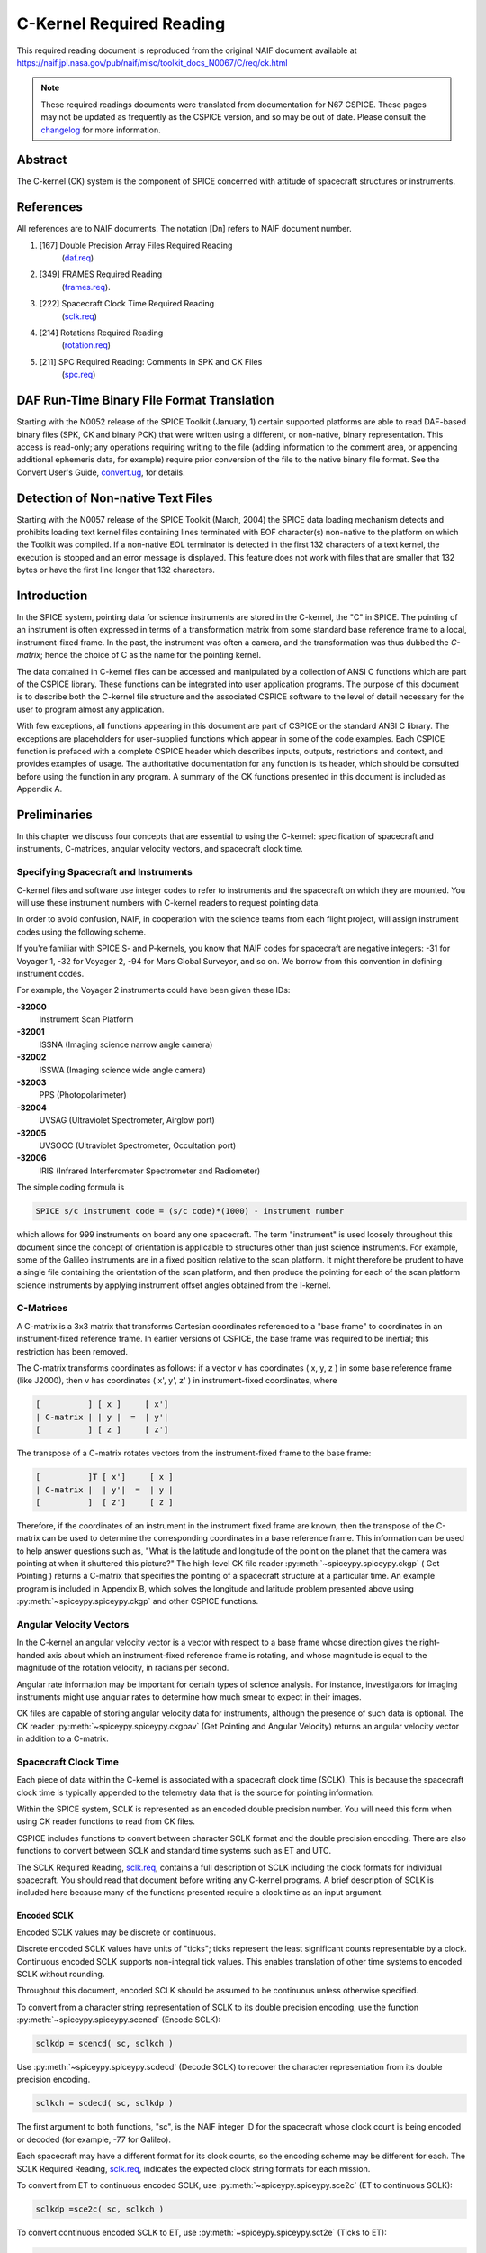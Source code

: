 **************************
C-Kernel Required Reading
**************************

This required reading document is reproduced from the original NAIF
document available at `https://naif.jpl.nasa.gov/pub/naif/misc/toolkit_docs_N0067/C/req/ck.html <https://naif.jpl.nasa.gov/pub/naif/misc/toolkit_docs_N0067/C/req/ck.html>`_

.. note::
   These required readings documents were translated from documentation for N67 CSPICE.
   These pages may not be updated as frequently as the CSPICE version, and so may be out of date.
   Please consult the changelog_ for more information. 

.. _changelog: ./changelog.html


Abstract
=============

| The C-kernel (CK) system is the component of SPICE concerned with
  attitude of spacecraft structures or instruments.


References
==========

| All references are to NAIF documents. The notation [Dn] refers to
  NAIF document number.

#. [167] Double Precision Array Files Required Reading
    (`daf.req <https://naif.jpl.nasa.gov/pub/naif/misc/toolkit_docs_N0067/C/req/daf.html>`__)

#. [349] FRAMES Required Reading
    (`frames.req <./frames.html>`__).

#. [222] Spacecraft Clock Time Required Reading
    (`sclk.req <./sclk.html>`__)

#. [214] Rotations Required Reading
    (`rotation.req <https://naif.jpl.nasa.gov/pub/naif/misc/toolkit_docs_N0067/C/req/rotation.html>`__)

#. [211] SPC Required Reading: Comments in SPK and CK Files
    (`spc.req <https://naif.jpl.nasa.gov/pub/naif/misc/toolkit_docs_N0067/C/req/spc.html>`__)



DAF Run-Time Binary File Format Translation
=============================================

| Starting with the N0052 release of the SPICE Toolkit (January,
  1)    certain supported platforms are able to read DAF-based binary
  files (SPK, CK and binary PCK) that were written using a different,
  or non-native, binary representation. This access is read-only; any
  operations requiring writing to the file (adding information to the
  comment area, or appending additional ephemeris data, for example)
  require prior conversion of the file to the native binary file
  format. See the Convert User's Guide,
  `convert.ug <https://naif.jpl.nasa.gov/pub/naif/misc/toolkit_docs_N0067/C/ug/convert.html>`__, for details.


Detection of Non-native Text Files
===================================

| Starting with the N0057 release of the SPICE Toolkit (March, 2004)
  the SPICE data loading mechanism detects and prohibits loading text
  kernel files containing lines terminated with EOF character(s)
  non-native to the platform on which the Toolkit was compiled. If a
  non-native EOL terminator is detected in the first 132 characters
  of a text kernel, the execution is stopped and an error message is
  displayed. This feature does not work with files that are smaller
  that 132 bytes or have the first line longer that 132 characters.


Introduction
=============

| In the SPICE system, pointing data for science instruments are
  stored in the C-kernel, the "C" in SPICE. The pointing of an
  instrument is often expressed in terms of a transformation matrix
  from some standard base reference frame to a local,
  instrument-fixed frame. In the past, the instrument was often a
  camera, and the transformation was thus dubbed the `C-matrix`;
  hence the choice of C as the name for the pointing kernel.

The data contained in C-kernel files can be accessed and manipulated
by a collection of ANSI C functions which are part of the CSPICE
library. These functions can be integrated into user application
programs. The purpose of this document is to describe both the
C-kernel file structure and the associated CSPICE software to the
level of detail necessary for the user to program almost any
application.

With few exceptions, all functions appearing in this document are
part of CSPICE or the standard ANSI C library. The exceptions are
placeholders for user-supplied functions which appear in some of the
code examples. Each CSPICE function is prefaced with a complete
CSPICE header which describes inputs, outputs, restrictions and
context, and provides examples of usage. The authoritative
documentation for any function is its header, which should be
consulted before using the function in any program. A summary of the
CK functions presented in this document is included as Appendix A.


Preliminaries
================

| In this chapter we discuss four concepts that are essential to
  using the C-kernel: specification of spacecraft and instruments,
  C-matrices, angular velocity vectors, and spacecraft clock time.


Specifying Spacecraft and Instruments
------------------------------------------

| C-kernel files and software use integer codes to refer to
  instruments and the spacecraft on which they are mounted. You will
  use these instrument numbers with C-kernel readers to request
  pointing data.

In order to avoid confusion, NAIF, in cooperation with the science
teams from each flight project, will assign instrument codes using
the following scheme.

If you're familiar with SPICE S- and P-kernels, you know that NAIF
codes for spacecraft are negative integers: -31 for Voyager 1, -32
for Voyager 2, -94 for Mars Global Surveyor, and so on. We borrow
from this convention in defining instrument codes.

For example, the Voyager 2 instruments could have been given these
IDs:

**-32000**
   Instrument Scan Platform

**-32001**
   ISSNA (Imaging science narrow angle camera)

**-32002**
   ISSWA (Imaging science wide angle camera)

**-32003**
   PPS (Photopolarimeter)

**-32004**
   UVSAG (Ultraviolet Spectrometer, Airglow port)

**-32005**
   UVSOCC (Ultraviolet Spectrometer, Occultation port)

**-32006**
   IRIS (Infrared Interferometer Spectrometer and Radiometer)

The simple coding formula is

.. code-block:: text

    SPICE s/c instrument code = (s/c code)*(1000) - instrument number

which allows for 999 instruments on board any one spacecraft.
The term "instrument" is used loosely throughout this document
since the concept of orientation is applicable to structures other
than just science instruments. For example, some of the Galileo
instruments are in a fixed position relative to the scan platform. It
might therefore be prudent to have a single file containing the
orientation of the scan platform, and then produce the pointing for
each of the scan platform science instruments by applying instrument
offset angles obtained from the I-kernel.


C-Matrices
-----------

| A C-matrix is a 3x3 matrix that transforms Cartesian coordinates
  referenced to a "base frame" to coordinates in an
  instrument-fixed reference frame. In earlier versions of CSPICE,
  the base frame was required to be inertial; this restriction has
  been removed.

The C-matrix transforms coordinates as follows: if a vector v has
coordinates ( x, y, z ) in some base reference frame (like J2000),
then v has coordinates ( x', y', z' ) in instrument-fixed
coordinates, where

.. code-block:: text


      [          ] [ x ]     [ x']
      | C-matrix | | y |  =  | y'|
      [          ] [ z ]     [ z']


The transpose of a C-matrix rotates vectors from the instrument-fixed
frame to the base frame:

.. code-block:: text


      [          ]T [ x']     [ x ]
      | C-matrix |  | y'|  =  | y |
      [          ]  [ z']     [ z ]


Therefore, if the coordinates of an instrument in the instrument
fixed frame are known, then the transpose of the C-matrix can be used
to determine the corresponding coordinates in a base reference frame.
This information can be used to help answer questions such as,
"What is the latitude and longitude of the point on the planet that
the camera was pointing at when it shuttered this picture?"
The high-level CK file reader :py:meth:`~spiceypy.spiceypy.ckgp` (
Get Pointing ) returns a C-matrix that specifies the pointing of a
spacecraft structure at a particular time. An example program is
included in Appendix B, which solves the longitude and latitude
problem presented above using :py:meth:`~spiceypy.spiceypy.ckgp` and
other CSPICE functions.


Angular Velocity Vectors
-------------------------

| In the C-kernel an angular velocity vector is a vector with respect
  to a base frame whose direction gives the right-handed axis about
  which an instrument-fixed reference frame is rotating, and whose
  magnitude is equal to the magnitude of the rotation velocity, in
  radians per second.

Angular rate information may be important for certain types of
science analysis. For instance, investigators for imaging instruments
might use angular rates to determine how much smear to expect in
their images.

CK files are capable of storing angular velocity data for
instruments, although the presence of such data is optional. The CK
reader :py:meth:`~spiceypy.spiceypy.ckgpav` (Get Pointing and
Angular Velocity) returns an angular velocity vector in addition to a
C-matrix.


Spacecraft Clock Time
------------------------

| Each piece of data within the C-kernel is associated with a
  spacecraft clock time (SCLK). This is because the spacecraft clock
  time is typically appended to the telemetry data that is the source
  for pointing information.

Within the SPICE system, SCLK is represented as an encoded double
precision number. You will need this form when using CK reader
functions to read from CK files.

CSPICE includes functions to convert between character SCLK format
and the double precision encoding. There are also functions to
convert between SCLK and standard time systems such as ET and UTC.

The SCLK Required Reading, `sclk.req <./sclk.html>`__, contains
a full description of SCLK including the clock formats for individual
spacecraft. You should read that document before writing any C-kernel
programs. A brief description of SCLK is included here because many
of the functions presented require a clock time as an input argument.


Encoded SCLK
^^^^^^^^^^^^^^^^^^^^^^^^^^^^^^^^^^^^^^^^^^^^^^^^^^^^^^^^^^^^

| Encoded SCLK values may be discrete or continuous.

Discrete encoded SCLK values have units of "ticks"; ticks
represent the least significant counts representable by a clock.
Continuous encoded SCLK supports non-integral tick values. This
enables translation of other time systems to encoded SCLK without
rounding.

Throughout this document, encoded SCLK should be assumed to be
continuous unless otherwise specified.

To convert from a character string representation of SCLK to its
double precision encoding, use the function
:py:meth:`~spiceypy.spiceypy.scencd` (Encode SCLK):

.. code-block:: python

      sclkdp = scencd( sc, sclkch )

Use :py:meth:`~spiceypy.spiceypy.scdecd` (Decode SCLK) to recover
the character representation from its double precision encoding.

.. code-block:: python

      sclkch = scdecd( sc, sclkdp )

The first argument to both functions, "sc", is the NAIF integer ID
for the spacecraft whose clock count is being encoded or decoded (for
example, -77 for Galileo).

Each spacecraft may have a different format for its clock counts, so
the encoding scheme may be different for each. The SCLK Required
Reading, `sclk.req <./sclk.html>`__, indicates the expected
clock string formats for each mission.

To convert from ET to continuous encoded SCLK, use
:py:meth:`~spiceypy.spiceypy.sce2c` (ET to continuous SCLK):

.. code-block:: python

      sclkdp =sce2c( sc, sclkch )

To convert continuous encoded SCLK to ET, use
:py:meth:`~spiceypy.spiceypy.sct2e` (Ticks to ET):

.. code-block:: python

      et = sct2e( sc, sclkdp )



Ticks and Partitions
^^^^^^^^^^^^^^^^^^^^^^^^^^^^^^^^^^^^^^^^^^^^^^^^^^^^^^^^^^^^

| The units of encoded SCLK are "ticks since clock start at
  launch," where a "tick" is defined to be the shortest time
  increment expressible by a particular spacecraft clock.

The problem of encoding SCLK is complicated by the fact that
spacecraft clocks do not always advance continuously. A discontinuity
may occur if a clock resets to a different value. This occurs when a
clock reaches its maximum value, but it can also happen due to other
reasons which will not be discussed here. Anytime this occurs, we say
that the clock has entered a new "partition."

SCLK strings should normally include a partition number prefixed to
the rest of the clock count with a "/". The partition number
uniquely separates a count from identical counts in other partitions.

The presence of the partition number is not required. If it is
missing, :py:meth:`~spiceypy.spiceypy.scencd` will assume the
partition to be the earliest possible one containing the clock
string.


SCLK and other time systems
^^^^^^^^^^^^^^^^^^^^^^^^^^^^^^^^^^^^^^^^^^^^^^^^^^^^^^^^^^^^

| CSPICE contains functions that convert between both the encoded and
  character form of spacecraft clock time and two other time systems.

The first is ephemeris time (ET), which is specified as some number
of ephemeris seconds past a reference epoch. Within the SPICE system,
state vectors of spacecraft and target bodies are referenced to ET
seconds past the J2000 epoch.

The other is Coordinated Universal Time (UTC), which is also called
Greenwich Mean Time. Two function calls are necessary to convert
between UTC and SCLK. One function converts from SCLK to ET, and
another from ET to UTC.

See Appendix A for a list of high level functions involved in
spacecraft clock time conversions.


The SCLK kernel file
^^^^^^^^^^^^^^^^^^^^^^^^^^^^^^^^^^^^^^^^^^^^^^^^^^^^^^^^^^^^

| Before calling any of the SCLK conversion functions mentioned
  above, you have to load the contents of the SCLK kernel file into
  the kernel pool, using the function
  :py:meth:`~spiceypy.spiceypy.furnsh`.

The SCLK kernel file contains spacecraft specific parameters needed
to perform the conversions. Included are such things as clock format
definitions, partition start and stop times, and time interpolation
constants. You should make sure that the kernel file you are using
contains information for the particular spacecraft you are working
with.

You also have to load the leapseconds kernel file into the kernel
pool if you are going to convert between ET and UTC.


Basics
========

| This chapter will present the easiest way to use C-kernel software
  to obtain pointing data from a CK file for a particular instrument.
  The mechanism for doing so is a "reader," a function which reads
  data from the C-kernel. The highest level readers will be discussed
  here; one that returns the C-matrix, and another that returns the
  C-matrix and angular velocity vector.

A later chapter will present lower level functions that allow the
programmer to exert the highest amount of control in reading CK
files.

Appendix B contains an example showing how some of the functions
presented in this chapter fit together in a typical application
program.


The CK File Reader :py:meth:`~spiceypy.spiceypy.ckgp`
---------------------------------------------------------

| Below is a code fragment illustrating the use of the C-kernel file
  reader :py:meth:`~spiceypy.spiceypy.ckgp` (Get Pointing). The
  example finds the C-matrix for the Voyager 2 narrow angle camera at
  a particular epoch during the Jupiter encounter. The C-matrix
  returned is a transformation from the J2000 frame to
  instrument-fixed coordinates.

Each of the functions used is briefly described below. See the
individual function headers for a complete description.

A complete description of how :py:meth:`~spiceypy.spiceypy.ckgp`
searches for pointing is provided in the "Details" chapter of this
document.

.. code-block:: python

         from spiceypy import *
         #NAIF ID numbers for the
         #   1. Voyager 2 spacecraft
         #   2. Voyager 2 narrow angle camera
         sc    =  -32
         inst  =  -32001

         #The C-matrix should transform from J2000 to camera-fixed
         #coordinates.
         ref  =  "J2000"

         # Load the spacecraft clock partition kernel file into the
         # kernel pool, for SCLK encoding and decoding.
         furnsh( "vgr2_sclk.tsc" )

         # Load the C-kernel pointing file.
         furnsh( "vgr2_jup_inbound.bc" )


         #We want pointing at a spacecraft clock time appearing in
         #the third spacecraft clock partition.
         sclkdp = scencd( sc, "3/20556:17:768" )

         #The Voyager 2 clock is of the form xxxxx yy www, where
         #yy is a modulus 60 counter.  Pictures were not shuttered
         #at intervals smaller than one mod 60 count.  Therefore,
         #use this as the tolerance.  ( Notice that no partition
         #number is used when specifying a tolerance )
         tol = sctiks( sc, "0:01:000")

         #Get the pointing for the narrow angle camera.
         cmat, clkout = ckgp( inst, sclkdp, tol, ref )



:py:meth:`~spiceypy.spiceypy.furnsh`
--------------------------------------

| :py:meth:`~spiceypy.spiceypy.furnsh` loads the kernel pool with
  the contents of the specified text kernel file, which, in this case
  is the SCLK kernel file.

:py:meth:`~spiceypy.spiceypy.scencd` (below) and
:py:meth:`~spiceypy.spiceypy.scdecd` require the contents of the
SCLK kernel file in order to properly encode and decode clock values.
(See section on Spacecraft Clock Time).

:py:meth:`~spiceypy.spiceypy.furnsh` also loads a CK file for
processing by other CK functions. It takes as input the name of the
C-kernel file to be used, in this example

::

      "vgr2_jup_inbound.bc"

Once loaded, a file is ready for any number of reads, so it needs to
be loaded only once, typically in the initialization section of your
program. Among other things, the lower level routines called by
:py:meth:`~spiceypy.spiceypy.furnsh` open the file with all the
appropriate options, relieving you of that responsibility.
|

:py:meth:`~spiceypy.spiceypy.scencd`
-----------------------------------------

| :py:meth:`~spiceypy.spiceypy.scencd` encodes a character
  representation of spacecraft clock time such as

::

      "3/20556:17:768"

into a double precision number (sclkdp). The value returned by
:py:meth:`~spiceypy.spiceypy.scencd` is a discrete tick count. When
starting with an ET value, a continuous tick count may be obtained by
calling :py:meth:`~spiceypy.spiceypy.sce2c`.
You must use encoded SCLK when calling CK reader functions.


:py:meth:`~spiceypy.spiceypy.sctiks`
-------------------------------------------

| :py:meth:`~spiceypy.spiceypy.sctiks` converts a clock string
  without partition number to units of "ticks," which are the
  units of encoded SCLK returned by
  :py:meth:`~spiceypy.spiceypy.scencd`.

The distinction between :py:meth:`~spiceypy.spiceypy.scencd` and
:py:meth:`~spiceypy.spiceypy.sctiks` is important. The result of
calling :py:meth:`~spiceypy.spiceypy.scencd` is a relative
measurement: ticks since the start of the clock at launch. The result
of calling :py:meth:`~spiceypy.spiceypy.sctiks` is an absolute
measurement: ticks. It's like the difference between the times 3:55
p.m. (a specific time of the day) and 3:55 (three hours and
fifty-five minutes - a length of time).


:py:meth:`~spiceypy.spiceypy.ckgp`
------------------------------------------------

| :py:meth:`~spiceypy.spiceypy.ckgp` looks through files loaded by
  :py:meth:`~spiceypy.spiceypy.furnsh` to find the data needed to
  compute the C-matrix for a specified spacecraft instrument at a
  particular time. It uses the following inputs and outputs.

Inputs are:

**inst**
   The NAIF instrument ID. In this example, we want pointing for the
   Voyager 2 narrow angle camera (NAIF code -32001).

**sclkdp**
   Encoded SCLK time. Units are `ticks since clock start at launch`
   May be discrete or continuous.

**tol**
   SCLK time tolerance. `tol` is measured in units of "ticks."

   The pointing returned by :py:meth:`~spiceypy.spiceypy.ckgp` will
   be for a time within `tol` ticks of `sclkdp`. In general, `tol`
   should be smaller than the typical spacecraft clock time interval
   between instrument observations.

**ref**
   The NAIF mnemonic for the base reference frame. The output
   C-matrix, if found, will be a transformation from `ref` to
   instrument-fixed coordinates.

   See the FRAMES Required Reading,
   `frames.req <./frames.html>`__, for a list of those frames
   supported by the SPICE system, along with the accepted mnemonics
   for those frames.

Outputs are:

**cmat**
   The C-matrix. `cmat` is a transformation matrix from the base
   frame `ref` to the instrument-fixed frame at the time `clkout`.

**clkout**
   Continuous encoded spacecraft clock time for which `cmat` is
   valid. This will be within `tol` ticks of `sclkdp`.


The CK File Reader :py:meth:`~spiceypy.spiceypy.ckgpav`
-------------------------------------------------------

| :py:meth:`~spiceypy.spiceypy.ckgpav` (Get Pointing and Angular
  Velocity) is almost identical to
  :py:meth:`~spiceypy.spiceypy.ckgp`, except that it returns an
  angular velocity vector in addition to a C-matrix.

The calling sequence for :py:meth:`~spiceypy.spiceypy.ckgpav` is:

.. code-block:: python

      cmat, av, clkout = ckgpav( inst, sclkdp, tol, ref )

The angular velocity vector `av` is a double precision array of size
three. The components of `av` are given relative to the base
reference frame `ref`.
All of the other arguments are identical to those of
:py:meth:`~spiceypy.spiceypy.ckgp`. And, just as with
:py:meth:`~spiceypy.spiceypy.ckgp`, you must load a CK file by
calling :py:meth:`~spiceypy.spiceypy.furnsh` before calling
:py:meth:`~spiceypy.spiceypy.ckgpav`.

The behavior of :py:meth:`~spiceypy.spiceypy.ckgpav` is, however,
slightly different from that of :py:meth:`~spiceypy.spiceypy.ckgp`,
and these differences will be explained in the "Details" chapter
of this document.


Multiple Files and the C-kernel
--------------------------------------------------

| There will probably be occasions when you will want to access
  pointing that is contained in more than one CK file. For instance,
  you may have several files describing pointing for several disjoint
  time periods, or for different instruments. Or you may have one
  file containing a partially updated version of another file's
  pointing.

In both cases, you would like to be able to get the pointing you want
without having to run your application on each file separately.
C-kernel software allows you to do this through the file loading and
unloading process.

The file loading function :py:meth:`~spiceypy.spiceypy.furnsh` was
introduced in the last section. It was mentioned that you have to
load the CK file before you try to access it, that you have to load
it only once during program execution, and that in subsequent calls
to :py:meth:`~spiceypy.spiceypy.ckgp`, you don't have to refer to the
file at all.

What was not mentioned was that multiple pointing files may be loaded
and that :py:meth:`~spiceypy.spiceypy.ckgp` will automatically search
through as many of the files as necessary to satisfy the request.

If you have multiple files describing pointing for different time
periods or different instruments, you can simply load them all at the
beginning of your program, and then forget about which file covered
what period or instrument. There is a hierarchy for searching,
however, that you need to understand in case you happen to load files
that have redundant coverage.

A request for pointing is satisfied by searching through the last
loaded files first. Thus if we ran

.. code-block:: python

      furnsh( "ckfile_1.bc" )
      furnsh( "ckfile_2.bc" )
      furnsh( "ckfile_3.bc" )

and then later made a request for pointing, the software would search
through ckfile_3 first, ckfile_2 second, and ckfile_1 last.
This scheme is consistent with the fact that within an individual
file, the data that were inserted last supersede those before them.
In essence, loaded files are treated like one big file.

What if you have files representing different versions of the same
pointing? This is a likely scenario considering there are tools (such
as NAIF's C-smithing program) to update and "improve" pointing
results.

For example, suppose you have one file containing predicted pointing
values, and another containing improved, updated values. One approach
would be to load the files in the following order:

.. code-block:: python

      furnsh( "predict.bc" )
      furnsh( "update.bc"  )

This way, the "better" (updated) pointing file always gets
searched first.
If, on the other hand, you want to be explicit about which file to
search, you need a way of telling C-kernel software to stop looking
in one file, and start looking in another.
:py:meth:`~spiceypy.spiceypy.furnsh` accomplishes the latter by
loading a file for processing. To tell C-kernel software to stop
looking through a file, then, you need to unload it, with
:py:meth:`~spiceypy.spiceypy.unload` :

.. code-block:: python

         from spiceypy import *

         # Load the first version.
         furnsh( "predict.bc" )

         #
         #    process pointing from first file.
         #

         # Unload the first version.
         unload( "predict.bc" )

         # Load the second version.
         furnsh( "update.bc" )

         #
         #    process pointing from the second file.
         #

CK Coverage Summary Routines
-------------------------------

| The CSPICE includes two functions for obtaining information about
  the contents of a CK file from within an application.

The :py:meth:`~spiceypy.spiceypy.ckobj` function provides an API via
which an application can find the set of instruments for which a
specified CK file contains data. The instrument IDs are returned in a
SPICE "set" data structure (see `sets.req <https://naif.jpl.nasa.gov/pub/naif/misc/toolkit_docs_N0067/C/req/sets.html>`__).

The :py:meth:`~spiceypy.spiceypy.ckcov` function provides an API via
which an application can find the time periods for which a specified
CK file provides data for an instrument of interest. The coverage
information is a set of disjoint time intervals returned in a SPICE
"window" data structure (see `other stuff tutorial <./other_stuff.html>`__ and
`windows.req <https://naif.jpl.nasa.gov/pub/naif/misc/toolkit_docs_N0067/C/req/windows.html>`__)

Refer to the headers of :py:meth:`~spiceypy.spiceypy.ckobj` and
:py:meth:`~spiceypy.spiceypy.ckcov` for details on the use of those
routines.


Details
========

| In the previous chapter, we introduced the two CK readers,
  :py:meth:`~spiceypy.spiceypy.ckgp` and
  :py:meth:`~spiceypy.spiceypy.ckgpav`, which return C-matrices and
  angular velocity vectors from CK files.

In this chapter we introduce the concept of a CK file segment, and
explain how these segments are organized into CK files. We then show
exactly how :py:meth:`~spiceypy.spiceypy.ckgp` and
:py:meth:`~spiceypy.spiceypy.ckgpav` go about searching through
files and segments to obtain the data that they need.


File Structure and Implementation
----------------------------------------

| Each C-kernel file is made up of a number of "segments." A
  segment is a set of logical records containing double precision
  numbers. When evaluated, each record gives a C-matrix and
  optionally, an angular velocity vector, of some spacecraft
  structure for some time within an interval. The segments in a file
  are ordered from beginning to end, with new segments added to the
  end of a file. The C-kernel readers use this ordering to check
  segments at the end of the file first.

Notice that the definition of a segment does not specify what type of
record it contains. This vagueness is intentional. One of the primary
features of the C-kernel is to provide a framework in which to store
pointing data in any form, without users having to worry about that
form when reading the data. Thus, different segments may contain
different implementations of discrete or continuous data, but the
same high-level readers are used to access all types.

In fact, there are only a couple of functions that are concerned with
the internal data type of a segment. Other functions obtain all the
information they need about a segment from two fields which precede
each segment: "descriptors" and "identifiers." Their formats
are identical from segment to segment, and provide important
information about the data contained inside.


Segment Descriptors
^^^^^^^^^^^^^^^^^^^^^^^^^^^^^^^^^^^^^^^^^^^^^^^^^^^^^^^^^^^^

| The C-kernel reader functions begin addressing the question, `Can
  the request for pointing be satisfied by this segment?` by looking
  at the descriptor.

A descriptor tells what instrument's pointing is being described, the
interval of time for which the segment is valid, the reference frame
of the internally stored data, and the segment data type.

Each segment descriptor contains two double precision components
(DCD) and six integer components (ICD).

.. code-block:: text

              -----------------------------------
      DCD(1)  |  Initial SCLK                   |
              -----------------------------------
      DCD(2)  |  Final SCLK                     |
              -----------------------------------
      ICD(1)  |  Instrument    |
              ------------------
      ICD(2)  |  Reference     |
              ------------------
      ICD(3)  |  Data type     |
              ------------------
      ICD(4)  |  Rates Flag    |
              ------------------
      ICD(5)  |  Begin Address |
              ------------------
      ICD(6)  |  End   Address |
              ------------------

**DCD(1),DCD(2)**
   The initial and final encoded spacecraft clock times for the
   segment.

**ICD(1)**
   The integer code of the instrument whose pointing is being
   described.

**ICD(2)**
   The NAIF integer ID of the base reference frame for the segment
   data. (For example, J2000, B1950, and so on --- to see which ID
   represents which coordinate system, see the Frames Required
   Reading, `frames.req <./frames.html>`__.)

**ICD(3)**
   The data type of the segment. This indicates how the data is
   stored internally. The reader functions will use it to evaluate
   the data records. Typically, users will not have to know this
   code.

**ICD(4)**
   The angular rates flag. This indicates whether or not the segment
   is capable of producing angular velocity data. If ICD(4) = 0, then
   the segment contains pointing data only. If ICD(4) = 1, then the
   segment contains angular velocity data as well.

**ICD(5),ICD(6)**
   Initial and final addresses of the segment data within the file.
   Users will typically not want or need to know about these
   addresses. They tell the readers where to go within a file to get
   the records needed to satisfy a particular request.

The descriptor is stored as a double precision array, with pairs of
integer components equivalenced to double precision numbers. We say
that the descriptor is "packed" into a double precision array. The
size of a packed descriptor is five double precision numbers.
In the "Looking at Descriptors" section, you will be shown how to
get a descriptor from a particular segment and "unpack" it into
its double precision and integer components. You can then view the
individual components.


Segment Identifiers
^^^^^^^^^^^^^^^^^^^^^^^^^^^^^^^^^^^^^^^^^^^^^^^^^^^^^^^^^^^^

| The idea behind a segment identifier is to provide a character
  field which allows a user to determine the exact origin of the
  segment.

For the most part, it will be up to the institution that creates a
particular C-kernel segment to determine what goes in this
free-format 40 character memory cell. However, it should be possible
for users to look at a segment identifier and determine who knows the
details about the creation of the segment.

For example, if a particular identifier looked like

.. code-block:: text

      NAIF CSMITHING RET LOGA151

then a user should be able to contact NAIF to locate the right people
to give the history of that segment: ephemerides used, source of
pointing, assumptions, constraints, and so on.
Forty characters is not enough space to store all source information
for every segment that might be built. Instead, the idea is to
provide a pointer to the people or documents that will have all of
the details about the source of the data.


Comment Area
^^^^^^^^^^^^^^^^^^^^^^^^^^^^^^^^^^^^^^^^^^^^^^^^^^^^^^^^^^^^

| In addition to segment identifiers, every binary CK file has a
  "Comment Area" for storing free-format textual information about
  the pointing data in the file. Ideally, each CK file will contain
  internal documentation that describes all of the details about the
  source of the data, its recommended use, and any other pertinent
  information. For example, the beginning and ending epochs for the
  file, the names and NAIF integer codes of the instruments included,
  an accuracy estimate, the date the file was produced, the names of
  the ephemeris files used, and any assumptions or constraints could
  be included. Comments about a particular segment in the file could
  refer to the segment by its identifier.

CSPICE provides a family of functions for handling this Comment Area.
The name of each function in this family begins with the letters
`spc`  which stand for `spk` and `ck` because this feature
is common to both types of files. The SPC software provides the
ability to add, extract, and delete comments and convert commented
files from binary format to SPICE transfer format and back to binary
again.

The SPC functions and their purposes are described in detail in the
SPC Required Reading, `spc.req <https://naif.jpl.nasa.gov/pub/naif/misc/toolkit_docs_N0067/C/req/spc.html>`__.


A CK file is a DAF
----------------------

| Each CK file is one implementation of a NAIF construct called a
  Double Precision Array File (DAF). DAFs are described in detail in
  reference [1]. Each CK segment is an instance of the DAF double
  precision array. The descriptor is an instance of a DAF
  "summary"; the identifier is an instance of a DAF "name."

DAF functions are used at the lowest level to open, close, read,
write and search CK files. As such, they allow for maximum
flexibility in, for instance, examining a particular number within a
segment, or searching for a particular segment within a file.
Therefore, if the CK functions presented in this document do not
allow you the control you want in looking through files, the DAF
functions certainly will.


SPICE File Identification Word in CK Files
^^^^^^^^^^^^^^^^^^^^^^^^^^^^^^^^^^^^^^^^^^^^^^^^^^^^^^^^^^^^

| The SPICE file identification word occupying the first eight bytes
  of a properly created binary CK file is `DAF/CK` . For more
  information on SPICE file identification words refer to the Kernel
  Required Reading document, `kernel.req <./kernel.html>`__.


How the CK Readers Work
-------------------------

| There are basically two steps to reading data from the C-kernel:
  locating the segment applicable to the request made, and evaluating
  the data contained inside the segment to return the C-matrix and
  angular velocity vector. In this section you'll see how these steps
  are implemented by :py:meth:`~spiceypy.spiceypy.ckgp` and
  :py:meth:`~spiceypy.spiceypy.ckgpav`.


The General Search Algorithm
^^^^^^^^^^^^^^^^^^^^^^^^^^^^^^^^^^^^^^^^^^^^^^^^^^^^^^^^^^^^

| The CK readers search through files loaded by
  :py:meth:`~spiceypy.spiceypy.furnsh` to satisfy a pointing
  request. The files are searched in the reverse order from which
  they were loaded. Thus the last-loaded file is searched first, then
  the second to last, and so forth. The contents of individual files
  are also searched in backwards order, giving priority to segments
  that were added to a file later than the others.

The search ends when a segment is found that can give pointing for
the specified instrument at a time falling within the specified
tolerance on either side of the request time. Within that segment,
the instance closest to the input time is located and returned.

The time for which pointing is being returned is not always the
closest to the request time in all of the loaded files. The returned
time is actually the closest time within the tolerance of the request
time from the first segment that can satisfy the request. The
algorithm works like this because it assumes that the last loaded
files contain the highest quality pointing. Because segments are
prioritized in this way users should not make their tolerance
argument larger than the minimum spacing between the data in the
files they are reading.

The following example illustrates this search procedure. Segments A
and B are in the same file, with segment A located closer to the end
of the file than segment B. Both segments A and B contain discrete
pointing data.

.. code-block:: text


                                    SCLKDP    TOL
                                         \   /
                                          | |
                                          |/ \
           Request 1                  [---+---]
                                      .   .   .
                                      .   .   .
           Segment A          (0-----------------0--------0--0-----0)
                                      .   .   .
                                      .   .   .
           Segment B         (-0--0--0--0--0--0--0--0--0--0--0--0--0)
                                           ^
                                           |
                             CK reader returns this instance



                                         SCLKDP
                                              \   TOL
                                               | /
                                               |/\
           Request 2                        [--+--]
                                            .  .  .
                                            .  .  .
           Segment A          (0-----------------0--------0--0-----0)
                                                 ^
                                                 |
                                   CK reader returns this instance

           Segment B         (0-0--0--0--0--0--0--0--0--0--0--0--0-0)


Segments that contain continuous pointing data are searched in the
same manner as discrete segments. For request times that fall within
the bounds of continuous intervals, the CK reader will return
pointing at the request time. When the request time does not fall
within an interval, then a time at an endpoint of an interval may be
returned if it is the closest time in the segment to the user request
time and also within the tolerance.
In the following examples segment A contains discrete pointing data
and segment C contains continuous data. Segment A is located closer
to the end of the file than segment C.

.. code-block:: text

                               SCLKDP
                                    \  TOL
                                     | /
                                     |/\
      Request 3                   [--+--]
                                  .  .  .
                                  .  .  .
      Segment A          (0-----------------0--------0--0-----0)
                                  .  .  .
                                  .  .  .
      Segment C          (--[=============]---[====]------[=]--)
                                     ^
                                     |
                        CK reader returns this instance


In the next example assume that the order of segment A and C in file
are reversed.

.. code-block:: text

                                      SCLKDP
                                           \   TOL
                                            | /
                                            |/\
      Request 4                          [--+--]
                                         .  .  .
                                         .  .  .
      Segment C          (--[=============]---[====]------[=]--)
                                              ^
                                              |
                                CK reader returns this instance

      Segment A          (0-----------------0--------0--0-----0)
                                            ^
                                            |
                                      "Best" answer


The next example illustrates an unfortunate side effect of using a
non-zero tolerance when reading multi-segment CKs with continuous
data. In all cases when the look-up interval formed using tolerance
overlaps a segment boundary and the request time falls within the
coverage of the lower priority segment, the data at the end of the
higher priority segment will be picked instead of the data from the
lower priority segment.
::

                                              SCLKDP
                                             /
                                            |  TOL
                                            | /
                                            |/\
      Your request                       [--+--]
                                         .  .  .
                                         .  .  .
      Segment C                                (===============)
                                               ^
                                               |
                                 CK reader returns this instance

      Segment A          (=====================)
                                            ^
                                            |
                                      "Best" answer

In general, because using a non-zero tolerance affects selection of
the segment from which the data is obtained, users are strongly
discouraged from using a non-zero tolerance when reading CKs with
continuous data. Using a non-zero tolerance should be reserved
exclusively to reading CKs with discrete data because in practice
obtaining data from such CKs using a zero tolerance is often not
possible due to time round off.
The next few sections will go into greater detail about how
:py:meth:`~spiceypy.spiceypy.ckgp` and
:py:meth:`~spiceypy.spiceypy.ckgpav` search through segments.


The Difference Between :py:meth:`~spiceypy.spiceypy.ckgp` and :py:meth:`~spiceypy.spiceypy.ckgpav`
^^^^^^^^^^^^^^^^^^^^^^^^^^^^^^^^^^^^^^^^^^^^^^^^^^^^^^^^^^^^^^^^^^^^^^^^^^^^^^^^^^^^^^^^^^^^^^^^^^^^^^^^^^^^^^^^^^^^^^^^

| The only significant difference between the search algorithms of
  :py:meth:`~spiceypy.spiceypy.ckgp` and
  :py:meth:`~spiceypy.spiceypy.ckgpav` is in which segments they
  search through to satisfy a request for pointing data. Recall that
  segments in a CK file only optionally contain angular velocity
  data. Since :py:meth:`~spiceypy.spiceypy.ckgp` does not return an
  angular velocity vector, it is free to consider all segments when
  satisfying a request, because all segments will contain the data
  for constructing C-matrices.
  :py:meth:`~spiceypy.spiceypy.ckgpav`, on the other hand, will
  consider only those segments which also contain angular velocity
  data.

Because of this difference, it is possible that on the exact same set
of inputs, :py:meth:`~spiceypy.spiceypy.ckgp` and
:py:meth:`~spiceypy.spiceypy.ckgpav` could return different values
for the C-matrix. This could occur if a CK file contained two
segments covering the same time period for the same instrument, one
with angular rates and one without.
:py:meth:`~spiceypy.spiceypy.ckgp` might use the C-matrix only
segment, whereas :py:meth:`~spiceypy.spiceypy.ckgpav` would ignore
that segment and use the one containing angular velocity data.

To avoid this situation, NAIF advises users not to place segments
with and without angular velocity data in the same file.


Locating the Applicable Segment
^^^^^^^^^^^^^^^^^^^^^^^^^^^^^^^^^^^^^^^^^^^^^^^^^^^^^^^^^^^^

| Within :py:meth:`~spiceypy.spiceypy.ckgp` and
  :py:meth:`~spiceypy.spiceypy.ckgpav`, finding the right segment
  is the job of ckbss\_ (Begin a Search for a Segment), and cksns\_
  (Select the Next Segment).

The SPICELIB Fortran routines from which ckbss\_ and cksns\_ are
derived are both entry points to the SPICELIB Fortran routine CKBSR
(Buffer Segments for Readers).

ckbss\_ establishes a search for segments. It records the desired
instrument (`inst`), SCLK time (`sclkdp`), and SCLK tolerance
(`tol`) for the search. It also records the need for angular
velocity --- `needav` is true if angular velocity data is being
requested, false otherwise.

cksns\_ then uses DAF functions to search through loaded files to
find a segment matching the criteria established in the call to
ckbss\_. Last-loaded files get searched first, and within a single
file, segments get checked starting from the end of the file and
going backwards.

When an applicable segment is found, the descriptor and identifier
for that segment, and the handle of the file containing the segment,
are returned, and the readers output Boolean flag `found` is set to
true. If no applicable segment is found, `found` is false.

If a segment is found, but is subsequently found to be inadequate,
cksns\_ can be called again to find the next applicable segment using
the searching order described above.

cksns\_ can be called any number of times after a search has been
started by ckbss\_, and will just return a false value for `found`
whenever applicable segments have run out.

Because cksns\_ is called every time a request is made, an internal
buffer of segment descriptors is maintained by ckbsr\_ to keep from
performing superfluous file reads. You can adjust the size of the
buffer by changing the parameter STSIZE in ckbsr\_.


Looking at Descriptors
^^^^^^^^^^^^^^^^^^^^^^^^^^^^^^^^^^^^^^^^^^^^^^^^^^^^^^^^^^^^

| The descriptor and handle returned by cksns\_ are used by other CK
  functions to locate and evaluate the pointing records. In order to
  do so, those functions have to unpack a descriptor into its double
  precision and integer parts, using the DAF function
  :py:meth:`~spiceypy.spiceypy.dafus` (Unpack Summary).


Evaluating the Records --- the Reader ckpfs\_
^^^^^^^^^^^^^^^^^^^^^^^^^^^^^^^^^^^^^^^^^^^^^^^^^^^^^^^^^^^^

| After locating an appropriate segment via cksns\_,
  :py:meth:`~spiceypy.spiceypy.ckgp` and
  :py:meth:`~spiceypy.spiceypy.ckgpav` evaluate pointing records
  with a call to ckpfs\_ (Pointing From Segment), a low level CK
  reader.

ckpfs\_ takes as input the handle and descriptor of the applicable
file and segment, along with the time specifications and angular
velocity flag.

ckpfs\_ returns the C-matrix and, if requested, the angular velocity
vector for the time in the segment closest to `sclkdp` and within
`tol` ticks of it. If ckpfs\_ can't locate a time close enough in
the segment, then `found` is set to false. (If `found` is false,
then :py:meth:`~spiceypy.spiceypy.ckgp` and
:py:meth:`~spiceypy.spiceypy.ckgpav` will try another segment by
calling cksns\_ again, then ckpfs\_ again, and so on.)

The output data are referenced to the base frame indicated by the
descriptor. In other words, at this point, `cmat` is a
transformation from the base frame specified by icd[1] to
instrument-fixed coordinates, and the coordinates of `av` lie in
that same base frame.


Transforming the Results
^^^^^^^^^^^^^^^^^^^^^^^^^^^^^^^^^^^^^^^^^^^^^^^^^^^^^^^^^^^^

| The final task performed by :py:meth:`~spiceypy.spiceypy.ckgp` and
  :py:meth:`~spiceypy.spiceypy.ckgpav` is to transform the returned
  data from their stored reference frame to that requested by the
  calling program.

First, the functions compare the NAIF ID for the requested frame with
that of the stored frame. If the requested frame matches the segment
frame, there is nothing to be done. Otherwise, the C-matrix and
angular velocity vector have to be transformed.

Recall that the C-matrix returned by ckpfs_c is a rotation matrix
from a base frame (call it 'refseg') to instrument-fixed
coordinates:

.. code-block:: text

      [          ] I-fixed
      |          |
      |   CMAT   |
      |          |
      [          ] REFSEG

What we want is a rotation matrix from the requested frame (call it
`refreq`) to instrument-fixed coordinates:

.. code-block:: text

      [          ] I-fixed
      |          |
      |   CMAT   |
      |          |
      [          ] REFREQ

So all we have to do is multiply the returned C-matrix by a rotation
matrix, call it `rmat`, from the requested frame to the one
specified in the segment:

.. code-block:: text


      [          ] I-fixed      [          ] I-fixed  [          ] REFSEG
      |          |              |          |          |          |
      |   CMAT   |          =   |   CMAT   |          |   RMAT   |
      |          |              |          |          |          |
      [          ] REFREQ       [          ] REFSEG   [          ] REFREQ

Once you have `rmat`, it is a trivial matter to transform the
angular velocity vector. Its coordinates, upon return from ckpfs\_,
are in the frame `refseg`.
|

Data Types
===========

| The C-kernel framework for providing pointing data has been
  designed for flexibility. Different methods of storing and
  evaluating the data can be implemented independently of the
  high-level functions used to read the data. The only real
  restriction is that each segment must be stored as an array of
  double precision numbers.

Each method of storing and evaluating the data contained in a segment
defines a different `data type.`  The data type of a segment is
specified by the third integer component of the segment descriptor.
The integer code for a data type is equal to the number of that type.
For example, a segment of data type 1 would have the third integer
component of its descriptor equal to 1. A data type need not
accommodate angular velocity data. If it can't, all segments of that
data type would have the value of the fourth integer component of the
descriptor set equal to zero, which indicates that the segment does
not contain angular velocity data.

The CK reader that makes a distinction between segments of different
data types is the low level reader CKPFS. The main body of CKPFS
consists of a case statement of the form:

.. code-block:: c

      if ( type == 1 )
      {
         .
         .
         .
      }
      else if ( type == 2 )
      {
         .
         .
         .
      }
      else if ( type == n )
      {

      }
      else
      {
         setmsg_c ( "The data type # is not currently supported." );
         errint_c ( "#", type                                     );
         sigerr_c ( "SPICE(CKUNKNOWNDATATYPE)"                    );
      }

Once ckpfs\_ determines the data type of a segment, two type-specific
functions are called. The first, ckrxx\_, reads a segment of type xx
and returns the information from the segment necessary to evaluate
pointing at a particular time. The second function ckexx\_ evaluates
the information returned by ckrxx\_, producing a C-matrix, and if
requested, an angular velocity vector.
There are currently four supported CK data types in CSPICE and they
are described in detail in the sections that follow.


Data Type 1
----------------------------------------------------------------------

| The following method of storing and evaluating discrete pointing
  and angular rate values defines C-kernel data type 1.

Each pointing instance is stored as a four-tuple called a
"quaternion." Quaternions are widely used to represent rotation
matrices. They require less than half the space of 3x3 matrices and
finding the rotation matrix given by a quaternion is faster and
easier than finding it from, say, RA, Dec, and Twist. In addition,
other computations involving rotations, such as finding the rotation
representing two successive rotations, may be performed on the
quaternions directly.

The four numbers of a quaternion represent a unit vector and an
angle. The vector represents the axis of a rotation, and the angle
represents the magnitude of that rotation. If the vector is U = (u1,
u2, u3), and the angle is T, then the quaternion Q is given by:

.. code-block:: text

           Q = ( q0, q1, q2, q3 )
             = ( cos(T/2), sin(T/2)*u1, sin(T/2)*u2, sin(T/2)*u3 )

The details of quaternion representations of rotations, and the
derivations of those representations are documented in the CSPICE
Required Reading file ROTATIONS,
`rotation.req <https://naif.jpl.nasa.gov/pub/naif/misc/toolkit_docs_N0067/C/req/rotation.html>`__.
Data type 1 provides the option of including angular velocity data.
If such data is included, the angular velocity vector A = (a1, a2, a3
) corresponding to each pointing instance will be stored as itself.
The coordinates of the vector will be in the same base reference
frame as that of the C-matrix quaternions.

A type 1 pointing record consists of either four or seven double
precision numbers; four for the C-matrix quaternion, and, optionally,
three for the angular velocity vector.

.. code-block:: text


     +--------+--------+--------+--------+--------+--------+--------+

     |   q    |   q    |   q    |   q    |   a    |   a    |   a    |

     |    0   |    1   |    2   |    3   |    1   |    2   |    3   |

     +--------+--------+--------+--------+--------+--------+--------+

Every type 1 segment has four parts to it:

.. code-block:: text


   +----------------------------------------------------------------+

   |                                                                |

   |                                                                |

   |                           Pointing                             |

   |                                                                |

   |                                                                |

   +----------------------------------------------------------------+
      |                  |
      |                  |
      |    SCLK times    |
      |                  |
      |                  |
      +------------------+
      |                  |
      |  SCLK directory  |
      |                  |
      +------------------+
      |      NPREC       |
      +------------------+

The final component, NPREC, gives the total number of pointing
instances described by the segment.
Preceding it, starting from the top, are NPREC pointing records,
ordered with respect to time, each consisting of the four or seven
double precision numbers described above.

Following the pointing section are the NPREC encoded spacecraft clock
times corresponding to the pointing records. These must be in
strictly increasing order.

Following the SCLK times is a very simple SCLK directory. The
directory contains INT( (NPREC-1) / 100 ) entries. The Ith directory
entry contains the midpoint of the (I*100)th and the (I*100 + 1)st
SCLK time. Thus,

.. code-block:: text

      Directory(1) = ( SCLKDP(100) + SCLKDP(101) )   / 2

      Directory(2) = ( SCLKDP(200) + SCLKDP(201) )   / 2

and so on.
If there are 100 or fewer entries, there is no directory. The
directory is used to narrow down searches for pointing records to
groups of 100 or less. Midpoints of adjacent times are used so that
if an input time falls on one side of the directory time, then the
group represented by that side is guaranteed to contain the time
closest to the input time.


Type 1 functions
^^^^^^^^^^^^^^^^^^^^^^^^^^^^^^^^^^^^^^^^^^^^^^^^^^^^^^^^^^^^

| There are several CK functions that support data type 1. Their
  names and functions are:

:py:meth:`~spiceypy.spiceypy.ckw01`
   writes a type 1 segment to a file.

**ckr01\_**
   reads a pointing record from a type 1 segment that satisfies a
   request for pointing at a given time.

**cke01\_**
   evaluates the record supplied by CKR01.

**cknr01\_**
   gives the number of pointing instances in a type 1 segment.

**ckgr01\_**
   gets the Ith pointing instance from a type 1 segment.



Data Type 2
----------------------------------------------------------------------

| The following method of storing and evaluating continuous pointing
  data for a spacecraft structure defines C-kernel data type 2.

A type 2 segment consists of disjoint intervals of time during which
the angular velocity of the spacecraft is constant. Thus, throughout
an interval, the spacecraft structure rotates from its initial
position about a fixed right-handed axis defined by the direction of
the angular velocity vector at a constant rate equal to the magnitude
of that vector.

A type 2 CK segment contains the following information for each
interval:

#. The encoded spacecraft clock START and STOP times for the
    interval.

#. The quaternion representing the C-matrix associated with the
    start time of the interval.

#. The constant angular velocity vector, in radians per second,
    for the interval.

#. A factor which relates seconds and encoded SCLK ticks. This
    is necessary to convert the difference between the requested and
    interval start times from SCLK to seconds.

The orientation of a spacecraft structure may be determined from the
above information at any time that is within the bounds of one of the intervals.
Every type 2 segment is organized into four parts.

.. code-block:: text


   +----------------------------------------------------------------+

   |                                                                |

   |                                                                |

   |                          Pointing                              |

   |                                                                |

   |                                                                |

   +----------------------------------------------------------------+
      |                    |
      |                    |
      |  SCLK start times  |
      |                    |
      |                    |
      +--------------------+
      |                    |
      |                    |
      |  SCLK stop times   |
      |                    |
      |                    |
      +--------------------+
      |                    |
      |  SCLK directory    |
      |                    |
      +--------------------+

The first part of a segment contains pointing records which are
ordered with respect to their corresponding interval start times. A
type 2 pointing record contains eight double precision numbers in the
following form:

.. code-block:: text


     +-------+-------+-------+-------+-------+-------+-------+------+

     |       |       |       |       |       |       |       |      |

     |  q0   |  q1   |  q2   |  q3   |  a1   |  a2   |  a3   | rate |

     |       |       |       |       |       |       |       |      |

     +-------+-------+-------+-------+-------+-------+-------+------+

The first four elements are the components of the quaternion Q =
(q0,q1,q2,q3) that is used to represent the C-matrix associated with
the start time of the interval. Next are the three components of the
angular velocity vector A = (a1,a2,a3) which are given with respect
to the base reference frame specified in the segment descriptor.
The last element is a rate which converts the difference between the
requested and interval start time from encoded SCLK ticks to seconds.

For segments containing predict data, this factor will be equal to
the nominal amount of time represented by one tick of the particular
spacecraft's clock. The nominal rate is given here for several
spacecraft.

.. code-block:: text

      spacecraft                   seconds / tick ( sec )
      ---------------------        ----------------------
      Galileo                      1 / 120
      Mars Global Surveyor         1 / 256
      Voyager I and II             0.06

For segments based on real rather than predicted pointing, the rate
at which the spacecraft clock runs relative to ephemeris time will
deviate from the nominal rate. The creator of the segment will need
to determine an average value for this rate over the time period of
the interval.
Located after the pointing data are the interval START times followed
by the STOP times.

The START and STOP times should be ordered and in encoded SCLK form.
The intervals should be disjoint except for possibly at the
endpoints. If an input request time falls on an overlapping endpoint
then the interval used will be the one corresponding to the start
time. Degenerate intervals in which the STOP time equals the START
time are not allowed.

Following the STOP times is a very simple directory of spacecraft
clock times containing INT( (NPREC-1)/100 ) entries, where NPREC is
the number of pointing intervals. The Ith directory entry contains
the midpoint of the (I*100)th STOP and the (I*100 + 1)st START SCLK
time.

.. code-block:: text

      Thus,

      Directory(1) = ( STOP(100) + START(101) )   / 2

      Directory(2) = ( STOP(200) + START(201) )   / 2

      .
      .
      .

If there are 100 or fewer entries then there is no directory. The
directory is used to narrow down searches for pointing records to
groups of 100 or less.
|

Type 2 functions
^^^^^^^^^^^^^^^^^^^^^^^^^^^^^^^^^^^^^^^^^^^^^^^^^^^^^^^^^^^^

| There are several CK functions that support data type 2. Their
  names and functions are:

:py:meth:`~spiceypy.spiceypy.ckw02`
   writes a type 2 segment to a file.

**ckr02_**
   reads a pointing record from a type 2 segment that satisfies a
   request for pointing at a given time.

**cke02_**
   evaluates the record supplied by CKR02.

**cknr02_**
   gives the number of pointing records in a type 2 segment.

**ckgr02_**
   gets the Ith pointing record from a type 2 segment.



Data Type 3
----------------------------------------------------------------------

| The following method of storing and evaluating discrete pointing
  data for a spacecraft structure defines C-kernel data type 3.

A type 3 segment consists of discrete pointing instances that are
partitioned into groups within which linear interpolation between
adjacent pointing instances is valid. Since the pointing instances in
a segment are ordered with respect to time, these groups can be
thought of as representing intervals of time over which the pointing
of a spacecraft structure is given continuously. Therefore, in the
description that follows, these groups of pointing instances will be
referred to as interpolation intervals.

All of the pointing instances in the segment must be ordered by
encoded spacecraft clock time and must belong to one and only one
interpolation interval. The intervals must begin and end at times for
which there are pointing instances in the segment. The CK software
that evaluates the data in the segment does not extrapolate pointing
past the bounds of the intervals.

A user's view of the time coverage provided by a type 3 segment can
be viewed pictorially as follows:

.. code-block:: text



    pointing instances:     0-0-0-0-0----0-0-0-0-0-----0------0-0-0-0

                            |       |    |       |     |      |     |

    interval bounds:       BEG      |   BEG      |    BEG    BEG    |

                                  END          END   END          END


In the above picture, the zeros indicate the times associated with
the discrete pointing instances and the vertical bars show the bounds
of the interpolation intervals that they are partitioned into. Note
that the intervals begin and end at times associated with pointing
instances. Also note that intervals consisting of just a single
pointing instance are allowed.
When pointing is desired for a time that is within the bounds of one
of the intervals, the CK reader functions return interpolated
pointing at the request time. In the example below, the pointing
request time is indicated by SCLKDP and the user-supplied tolerance
is given by TOL. In this example the tolerance argument of the CK
readers could be set to zero and pointing would still be returned.

::

                                        SCLKDP    TOL
                                             \   /
                                              | |
                                              |/ \
                                          [---+---]
                                          .   .   .
                                          .   .   .

    pointing instances:     0-0-0-0-0----0-0-0-0-0-----0------0-0-0-0

                            |       |    |  ^    |     |      |     |

    interval bounds:       BEG      |   BEG |    |    BEG    BEG    |

                                  END      |   END   END          END
                                              |
               CK reader returns interpolated pointing at this time.

When a request time falls in a gap between intervals, no
extrapolation is performed. Instead, pointing is returned for the
interval endpoint closest to the request time, provided that time is
within the user supplied tolerance. In this example if the tolerance
were set to zero no pointing would be returned.

.. code-block:: text

                                               SCLKDP
                                                    \   TOL
                                                     | /
                                                     |/\
                                                 [---+---]
                                                 .   .   .
                                                 .   .   .

    pointing instances:     0-0-0-0-0----0-0-0-0-0-----0------0-0-0-0

                            |       |    |       |     |      |     |

    interval bounds:       BEG      |   BEG      |    BEG    BEG    |

                                  END          END   END          END
                                                   ^
                                                   |
                                   CK reader returns this instance.

The physical structure of the data stored in a type 3 segment is as
follows:

.. code-block:: text


  +-----------------------------------------------------------------+

  |                                                                 |

  |                                                                 |

  |                          Pointing                               |

  |                                                                 |

  |                                                                 |

  +-----------------------------------------------------------------+
      |                        |
      |  SCLK times            |
      |                        |
      +------------------------+
      |                        |
      |  SCLK directory        |
      |                        |
      +------------------------+
      |                        |
      |  Interval start times  |
      |                        |
      +------------------------+
      |                        |
      |  Start times directory |
      |                        |
      +------------------------+
      |                        |
      |  Number of intervals   |
      |                        |
      +------------------------+
      |                        |
      |  Number of pointing    |
      |      instances         |
      |                        |
      +------------------------+

In the discussion that follows let NPREC be the number of pointing
instances in the segment and let NUMINT be the number of intervals
into which the pointing instances are partitioned.
The first part of a segment contains NPREC pointing records which are
ordered with respect to increasing time. Depending on whether or not
the segment contains angular velocity data, a type 3 pointing record
contains either four or seven double precision numbers in the
following form:

.. code-block:: text


     +--------+--------+--------+--------+--------+--------+--------+

     |        |        |        |        |        |        |        |

     |   q0   |   q1   |   q2   |   q3   |   a1   |   a2   |   a3   |

     |        |        |        |        |        |        |        |

     +--------+--------+--------+--------+--------+--------+--------+

The first four elements are the components of the quaternion Q =
(q0,q1,q2,q3) that is used to represent the pointing of the
instrument or spacecraft structure to which the segment applies. Next
are the three components of the angular velocity vector AV =
(a1,a2,a3) which are given with respect to the base reference frame
specified in the segment descriptor. These components are optional
and are present only if the segment contains angular velocity data as
specified by the fourth integer component of the segment descriptor.
Following the pointing data are the NPREC times associated with the
pointing instances. These times are in encoded SCLK form and should
be strictly increasing.

Immediately following the last time is a very simple directory of the
SCLK times. The directory contains INT( (NPREC-1) / 100 ) entries.
The Ith directory entry contains the (I*100)th SCLK time. Thus,

.. code-block:: text

      Directory(1) = SCLKDP(100)

      Directory(2) = SCLKDP(200)

      .
      .
      .

If there are 100 or fewer entries, there is no directory. The
directory is used to narrow down searches for pointing records to
groups of 100 or less.
Next are the NUMINT start times of the intervals that the pointing
instances are partitioned into. These times are given in encoded
spacecraft clock and must be strictly increasing. They must also be
equal to times for which there are pointing instances in the segment.
Note that the interval stop times are not stored in the segment. They
are not needed because the stop time of the Ith interval is simply
the time associated with the pointing instance that precedes the
start time of the (I+1)th interval.

Following the interval start times is a directory of these times.
This directory is constructed in a form similar to the directory for
the times associated with the pointing instances. The start times
directory contains INT ( (NUMINT-1) / 100 ) entries and contains
every 100th start time. Thus:

.. code-block:: text

      Directory(1) = START(100)

      Directory(2) = START(200)

      .
      .
      .

Finally, the last two words in the segment give the total number of
interpolation intervals (NUMINT) and the total number of pointing
instances (NPREC) in the segment.
A segment writer function is provided which calls the low level DAF
functions necessary to write a type 3 segment to a C-kernel. However,
the creator of the segment is responsible for determining whether or
not it is valid to interpolate between adjacent pointing instances,
and thus how they should be partitioned into intervals. See the
header of the function :py:meth:`~spiceypy.spiceypy.ckw03` for a
complete description of the inputs required to write a segment.


Linear Interpolation Algorithm
^^^^^^^^^^^^^^^^^^^^^^^^^^^^^^^^^^^^^^^^^^^^^^^^^^^^^^^^^^^^

| The linear interpolation performed between adjacent pointing
  instances by the CK software is defined by the following algorithm:

#. Let t be the time for which pointing is desired and let
   CMAT1 and CMAT2 be C-matrices associated with times t1 and t2 such
   that:

::

                              t1 <= t <= t2,  where t1 < t2.

#. Assume that the spacecraft frame rotates about a fixed axis
   at a constant angular rate from time t1 to time t2. Then the
   rotation axis and angle can be derived from the rotation matrix
   ROT12 where:

.. code-block:: text

                                   T                       T
                              CMAT2   =  ROT12    *   CMAT1

                  or
                                              T
                              ROT12   =  CMAT2    *   CMAT1

#. Obtain the axis and angle of the rotation from the matrix
   ROT12. Let the axis vector of the rotation be AXIS and the rotation
   angle be ANGLE.

#. To obtain pointing information at time t, rotate the
   spacecraft frame about the vector AXIS from its orientation at time
   t1 by the angle THETA where:

.. code-block:: text

                                                   ( t  - t1 )
                              THETA  =  ANGLE  *   -----------
                                                   ( t2 - t1 )

#. Thus if ROT1t is the matrix that rotates vectors by the
   angle THETA about the vector AXIS, then the desired C-matrix is
   given by:

.. code-block:: text


                                  T                     T
                              CMAT  =  ROT1t   *   CMAT1

                                                        T
                              CMAT  =  CMAT1   *   ROT1t

#. The angular velocity is treated independently of the
   C-matrix. If it is requested, then the AV at time t is the weighted
   average of the angular velocity vectors at time t1 and time t2:

.. code-block:: text


                                 ( t  - t1 )
                           W  =  -----------
                                 ( t2 - t1 )


                           AV  = ( 1 - W ) * AV1   +   W * AV2




Type 3 functions
^^^^^^^^^^^^^^^^^^^^^^^^^^^^^^^^^^^^^^^^^^^^^^^^^^^^^^^^^^^^

| There are several CK functions that support data type 3. Their
  names and function are:

:py:meth:`~spiceypy.spiceypy.ckw03`
   writes a type 3 segment to a file.

**ckr03\_**
   reads a pointing record from a type 3 segment that satisfies a
   request for pointing at a given time.

**cke03\_**
   evaluates the record supplied by CKR03.

**cknr03\_**
   gives the number of pointing instances in a type 3 segment.

**ckgr03\_**
   gets the Ith pointing instance from a type 3 segment.



Data Type 4
----------------------------------------------------------------------

| The following method of storing and evaluating continuous pointing
  data for a spacecraft structure defines C-kernel data Type 4.

A Type 4 segment contains one or more sets of Chebychev polynomial
coefficients that approximate orientation and optionally angular rate
of a spacecraft, spacecraft structure or science instrument. Each set
of coefficients is valid for a specific interval of time, the bounds
of which are attached to the set. A typical Type 4 segment coverage
is shown in the picture below:

.. code-block:: text

       continuous pointing:    0-------0-------0    00     0-----0
                               |       |       |    ||     |     |
       interval bounds:       BEG      |BEG    |  BEG|    BEG    |
                                    END       END    END        END

In the picture, the zeros indicate the times associated with the
bounds of intervals where pointing is available (between BEG and END)
and not available (between END and BEG). Zero length intervals are
not allowed.
When pointing is desired for a time that is within the bounds of one
of the intervals, the CK reader functions return pointing and
optionally angular rate computed at the request time from Chebychev
polynomials for that interval. In the example below, the pointing
request time is indicated by SCLKDP and the user supplied tolerance
is given by TOL. In this example the tolerance argument could be set
to zero and pointing would still be returned.

.. code-block:: text

                                      SCLKDP    TOL
                                           \   /
                                            | |
                                            |/ \
                                        [---+---]
                                        .   .   .
                                        .   .   .
       continuous pointing:    0-------0-------0    00     0-----0
                               |       |    ^  |    ||     |     |
       interval bounds:       BEG      |BEG .  |  BEG|    BEG    |
                                    END     . END    END        END
                                            .
                          CK reader returns pointing at this time.

When a request time falls in a gap between intervals, pointing is
evaluated for the interval endpoint closest to the request time if
there is an endpoint within the user supplied tolerance of the
request time. In this example if the tolerance were set to zero no
pointing would be returned.

.. code-block:: text

                                           SCLKDP    TOL
                                                \   /
                                                 | |
                                                 |/ \
                                             [---+---]
                                             .   .   .
                                             .   .   .
       continuous pointing:    0-------0-------0    00     0-----0
                               |       |       |    ||     |     |
       interval bounds:       BEG      |BEG    |  BEG|    BEG    |
                                    END       END    END        END
                                               ^
                                               |
                                   CK reader returns this instance.

The CK data Type 4 uses the CSPICE concept of a generic segment to
store a collection of packets each of which models the pointing of a
spacecraft, spacecraft structure or science instrument during some
interval of time. Each packet contains sets of coefficients for
Chebychev polynomials that approximate the orientation quaternion.
The packets may optionally contain polynomial coefficients for
angular velocity vector components. The time intervals covered by
individual packets in a CK Type 4 segment are non-overlapping and can
have variable length. There can be gaps between intervals; the gaps
can also be of variable length.
The storage, arrangement and retrieval of packets is handled by the
CSPICE generic segment functions. That software is described in the
document GENSEG.REQ. We only review the pertinent points about
generic segments here.

A generic CK segment contains several logical data partitions:

#. A partition for constant values to be associated with each
   data packet in the segment.

#. A partition for the data packets.

#. A partition for packet coverage begin times.

#. A partition for a packet directory, if the segment contains
   variable sized packets.

#. A partition for a packet coverage begin time directory.

#. A reserved partition that is not currently used. This
   partition is only for the use of the NAIF group at the Jet
   Propulsion Laboratory (JPL).

#. A partition for the metadata which describes the locations
   and sizes of other partitions as well as providing some additional
   descriptive information about the generic segment.

.. code-block:: text

                     +============================+
                     |         Constants          |
                     +============================+
                     |          Packet 1          |
                     |----------------------------|
                     |          Packet 2          |
                     |----------------------------|
                     |              .             |
                     |              .             |
                     |              .             |
                     |----------------------------|
                     |          Packet N          |
                     +============================+
                     |      Reference Times       |
                     +============================+
                     |      Packet Directory      |
                     +============================+
                     |       Time  Directory      |
                     +============================+
                     |       Reserved  Area       |
                     +============================+
                     |      Segment Metadata      |
                     +----------------------------+

Only the placement of the metadata at the end of a generic segment is
required. The other data partitions may occur in any order in the
generic segment because the metadata will contain pointers to their
appropriate locations within the generic segment.
In the case of Type 4 CK segments each "packet" contains time of
the middle of approximation interval SCLKDP, radius of approximation
interval RADIUS, numbers of coefficients for each quaternion and
angular rate component encoded in a single DP number, and four or
seven sets of Chebychev polynomial coefficients which approximate
four quaternion components and (optionally) three angular velocity
components during the given time interval.

In order to provide a more compact data representation the number of
coefficients can vary from component to component. To accomodate this
generic segments with variable sized data packets are used as the
underlying structure holding CK Type 4 data.

Each data packet has the following structure:

.. code-block:: text

            +----------------------------------------------+
            |        Midpoint of approx. interval          |
            +----------------------------------------------+
            |            Radius of interval                |
            +----------------------------------------------+
            |          Number of coefficients for          |
            |          (Q0,Q1,Q2,Q3,AV1,AV2,AV3)           |
            +----------------------------------------------+
            |           q0 Cheby coefficients              |
            +----------------------------------------------+
            |           q1 Cheby coefficients              |
            +----------------------------------------------+
            |           q2 Cheby coefficients              |
            +----------------------------------------------+
            |           q3 Cheby coefficients              |
            +----------------------------------------------+
            |      av1 Cheby coefficients (optional)       |
            +----------------------------------------------+
            |      av2 Cheby coefficients (optional)       |
            +----------------------------------------------+
            |      av3 Cheby coefficients (optional)       |
            +----------------------------------------------+

The maximum Chebychev polynomial degree allowed in CK Type 4 is 18.
Packets within a CK Type 4 segment must be stored in strictly time
increasing order.

The numbers of coefficients for each quaternion and angular rate
component are packed into a single DP number using an encoding
function which is a part of the CSPICE CK4 functions family. This DP
number occurs as the third entry in a packet.

The "constants" partition in CK Type 4 does not contain any
values.

The reference times partition contains an ordered collection of
encoded spacecraft clock times. The i'th reference time corresponds
to the beginning of the interval for which the i'th packet can be
used to determine the pointing of spacecraft.

The "time directory" contains every 100th reference time. The time
directory is used to efficiently locate the reference times that
should be associated with a time for which a pointing has been
requested.

As noted above the exact location of the various partitions must be
obtained from the metadata contained at the end of the segment.

Access to the Type 4 CK data is made via the CSPICE generic segment
functions.

Type 4 CK segments should be created using CK Type 4 writer functions
ckw04b\_, ckw04a\_ and ckw04e\_, provided in the CSPICE.


CK Type 4 pointing evaluation algorithm
^^^^^^^^^^^^^^^^^^^^^^^^^^^^^^^^^^^^^^^^^^^^^^^^^^^^^^^^^^^^

| The CSPICE function chbval\_ is used to evaluate individual
  quaternion and angular rate components from the corresponding
  Chebychev polynomial coefficients. Refer to the header of the
  chbval\_ function for more information.


Type 4 functions
^^^^^^^^^^^^^^^^^^^^^^^^^^^^^^^^^^^^^^^^^^^^^^^^^^^^^^^^^^^^

| There are several CK functions that support data Type 4. Their
  names and functions are:

**ckr04\_**
   reads a record from a Type 4 segment that satisfies a request for
   pointing at a given time.

**cke04\_**
   evaluates the record supplied by ckr04\_.

**cknr04\_**
   gives the total number of data packets in a Type 4 segment.

**ckgr04\_**
   gets the I'th record from a Type 4 segment.

**ckw04b\_**
   begins a Type 4 CK data segment

**ckw04a\_**
   adds data to a Type 4 CK segment

**ckw04e\_**
   ends a Type 4 CK data segment



Data Type 5
----------------------------------------------------------------------

| CK type 5 has been provided to support accurate duplication within
  the CK system of spacecraft attitude data used by the European
  Space Agency (ESA) on the Mars Express (MEX) and Rosetta missions.
  However, the algorithms used by CK type 5 are very general; type
  5's applicability is by no means limited to these missions.

Because of the possibility of evolution of the mathematical
representations of spacecraft attitude used by ESA, CK type 5 is
designed to accommodate multiple representations, thereby avoiding a
proliferation of CK data types. CK type 5 refers to each supported
mathematical representation of attitude data as a "subtype."

Currently CK type 5 supports four subtypes. All of these use
polynomial interpolation to provide continuous pointing data.
However, the creator of a type 5 segment may wish to restrict the
intervals over which interpolation is allowed to occur. To support
this capability, CK type 5 uses the same interpolation interval
scheme as does type 3. This scheme will be explained shortly.

The CK type 5 subtypes are as follows:

#. Subtype 0:

- Sliding-window Hermite interpolation of quaternions and
  quaternion derivatives. Attitude and angular velocity are
  represented by a series of 8-element "packets" and associated
  time tags. The time tags may be unequally spaced. Each packet
  contains four quaternion components followed by four quaternion
  time derivative components. A quaternion representing attitude at a
  request time is derived by using Hermite interpolation on each
  quaternion component and the corresponding derivative, where the
  values to be interpolated are obtained for a consecutive series of
  epochs centered at the request time. The interpolated quaternion is
  then unitized. The same interpolation degree is used for each
  quaternion component.

#. Subtype 1:

- Sliding-window Lagrange interpolation of quaternions. Attitude
  is represented by a series of 4-element "packets" and associated
  time tags. The time tags may be unequally spaced. Each packet
  contains four quaternion components. A quaternion representing
  attitude at a request time is derived by using Lagrange
  interpolation on each quaternion component, where the values to be
  interpolated are obtained for a consecutive series of epochs
  centered at the request time. The interpolated quaternion is then
  unitized. The same interpolation degree is used for each quaternion
  component.

- Angular velocity is obtained by first forming the time
  derivative of the quaternion using the derivatives of the
  interpolating polynomials, then combining the quaternion and its
  derivative to obtain angular velocity.

#. Subtype 2:

- Sliding-window Hermite interpolation of quaternions and
  angular velocity. Attitude and angular velocity are represented by
  a series of 14-element "packets" and associated time tags. The
  time tags may be unequally spaced. Each packet contains four
  quaternion components, four quaternion derivative components, three
  angular velocity components, and three angular acceleration
  components. A quaternion representing attitude at a request time is
  derived by using Hermite interpolation on each quaternion component
  and the corresponding derivative, where the values to be
  interpolated are obtained for a consecutive series of epochs
  centered at the request time. The interpolated quaternion is then
  unitized. Angular velocity is obtained by using Hermite
  interpolation on each angular velocity component and the
  corresponding derivative. The attitude and angular velocity
  resulting from this interpolation method are in principle
  independent. The same interpolation degree is used for each
  quaternion and angular velocity component.

#. Subtype 3:

- Sliding-window Lagrange interpolation of quaternions and
  angular velocity. Attitude and angular velocity are represented by
  a series of 7-element "packets" and associated time tags. The
  time tags may be unequally spaced. Each packet contains four
  quaternion components and three angular velocity components. A
  quaternion representing attitude at a request time is derived by
  using Lagrange interpolation on each quaternion component, where
  the values to be interpolated are obtained for a consecutive series
  of epochs centered at the request time. The interpolated quaternion
  is then unitized. Angular velocity is obtained by using Lagrange
  interpolation on each angular velocity component. The attitude and
  angular velocity resulting from this interpolation method are in
  principle independent. The same interpolation degree is used for
  each quaternion and angular velocity component.

The sliding-window interpolation technique used by this data type
works as follows: for any request epoch, the data type defines a
component of a quaternion or angular velocity by interpolating a set
of values of that component defined on a set of consecutive time
tags---a "window"---centered as closely as possible to the request
epoch. The nominal window size is dictated by the degree and type
(Hermite vs Lagrange) of the interpolating polynomials. Normally the
window of time tags has even size, and the window is selected so that
the request time is located on or between the two central time tags
in the window.
If the request time coincides with a time tag, the window may be
positioned so that either of the central time tags of the window
matches the request time. The Lagrange and Hermite interpolation
algorithms will produce only round-off level differences between the
results obtained from either choice, provided the input data are
suitable for interpolation.

When the request time is near a segment or interpolation interval
boundary, the window is truncated if necessary on the side closest to
the boundary. If a segment or interpolation interval contains too few
packets to form a window of nominal size, a window will be
constructed from the all of the available packets that lie within the
nominal window location. In this case the window size may be odd. In
any case the window never includes more than WNDSIZ/2 time tags on
either side of the request time, where WNDSIZ is the nominal window
size.

Regarding interpolation intervals: the pointing time tags in a type 5
segment are partitioned into groups within which polynomial
interpolation between adjacent groups of WNDSIZ pointing instances is
valid. Since the pointing instances in a segment are ordered with
respect to time, these groups can be thought of as representing
intervals of time over which the pointing of the spacecraft (or a
spacecraft instrument or structure) is given continuously. Therefore,
in the description that follows, these groups of pointing instances
will be referred to as interpolation intervals.

All of the pointing instances in the segment must be ordered by
encoded spacecraft clock time and must belong to one and only one
interpolation interval. The intervals must begin and end at times for
which there are pointing instances in the segment. The CK software
that evaluates the data in the segment does not extrapolate pointing
past the bounds of the intervals.

A user's view of the time coverage provided by a type 5 segment can
be viewed pictorially as follows:

.. code-block:: text



    pointing instances:     0-0-0-0-0----0-0-0-0-0-----0------0-0-0-0

                            |       |    |       |     |      |     |

    interval bounds:       BEG      |   BEG      |    BEG    BEG    |

                                  END          END   END          END


In the above picture, the zeros indicate the times associated with
the discrete pointing instances and the vertical bars show the bounds
of the interpolation intervals that they are partitioned into. Note
that the intervals begin and end at times associated with pointing
instances. Also note that intervals consisting of just a single
pointing instance are allowed.
When pointing is desired for a time that is within the bounds of one
of the intervals, the CK reader functions return interpolated
pointing at the request time. In the example below, the pointing
request time is indicated by SCLKDP and the user supplied tolerance
is given by TOL. In this example the tolerance argument of the CK
readers could be set to zero and pointing would still be returned.

.. code-block:: text

                                        SCLKDP    TOL
                                             \   /
                                              | |
                                              |/ \
                                          [---+---]
                                          .   .   .
                                          .   .   .

    pointing instances:     0-0-0-0-0----0-0-0-0-0-----0------0-0-0-0

                            |       |    |  ^    |     |      |     |

    interval bounds:       BEG      |   BEG |    |    BEG    BEG    |

                                  END      |   END   END          END
                                              |
               CK reader returns interpolated pointing at this time.

When a request time falls in a gap between intervals, no
extrapolation is performed. Instead, pointing is returned for the
interval endpoint closest to the request time, provided that time is
within the user supplied tolerance. In this example if the tolerance
were set to zero no pointing would be returned.

.. code-block:: text

                                               SCLKDP
                                                    \   TOL
                                                     | /
                                                     |/\
                                                 [---+---]
                                                 .   .   .
                                                 .   .   .

    pointing instances:     0-0-0-0-0----0-0-0-0-0-----0------0-0-0-0

                            |       |    |       |     |      |     |

    interval bounds:       BEG      |   BEG      |    BEG    BEG    |

                                  END          END   END          END
                                                   ^
                                                   |
                                   CK reader returns this instance.

The physical structure of the data stored in a type 5 segment is as
follows:

.. code-block:: text

      +-----------------------+
      | Packet 1              |
      +-----------------------+
      | Packet 2              |
      +-----------------------+
                  .
                  .
                  .
      +-----------------------+
      | Packet N              |
      +-----------------------+
      | Epoch 1               |
      +-----------------------+
      | Epoch 2               |
      +-----------------------+
                  .
                  .
                  .
      +----------------------------+
      | Epoch N                    |
      +----------------------------+
      | Epoch 100                  | (First directory)
      +----------------------------+
                  .
                  .
                  .
      +----------------------------+
      | Epoch ((N-1)/100)*100      | (Last directory)
      +----------------------------+
      | Start time 1               |
      +----------------------------+
      | Start time 2               |
      +----------------------------+
                  .
                  .
                  .
      +----------------------------+
      | Start time NUMINT          |
      +----------------------------+
      | Start time 100             | (First interval start
      +----------------------------+  time directory)
                  .
                  .
                  .
      +----------------------------+
      | Start ((NUMINT-1)/100)*100 | (Last interval start
      +----------------------------+  time directory)
      | Seconds per tick           |
      +----------------------------+
      | Subtype code               |
      +----------------------------+
      | Window size                |
      +----------------------------+
      | Number of interp intervals |
      +----------------------------+
      | Number of packets          |
      +----------------------------+

In the discussion that follows let N be the number of pointing
instances in the segment and let NUMINT be the number of intervals
into which the pointing instances are partitioned.
The first part of a segment contains N packets (pointing records)
which are ordered with respect to increasing time. Depending the
segment subtype, a type 5 packet contains from four to fourteen d.p.
numbers.

Following the pointing data are the N times associated with the
pointing instances. These times are in encoded SCLK form and should
be strictly increasing.

Immediately following the last time is a very simple directory of the
SCLK times. The directory contains INT( (N-1) / 100 ) entries. The
Ith directory entry contains the (I*100)th SCLK time. Thus,

.. code-block:: text

      Directory(1) = SCLKDP(100)

      Directory(2) = SCLKDP(200)

      .
      .
      .

If there are 100 or fewer entries, there is no directory. The
directory is used to narrow down searches for pointing records to
groups of 100 or less.
Next are the NUMINT start times of the intervals that the pointing
instances are partitioned into. These times are given in encoded
spacecraft clock and must be strictly increasing. They must also be
equal to times for which there are pointing instances in the segment.
Note that the interval stop times are not stored in the segment. They
are not needed because the stop time of the Ith interval is simply
the time associated with the pointing instance that precedes the
start time of the (I+1)th interval.

Following the interval start times is a directory of these times.
This directory is constructed in a form similar to the directory for
the times associated with the pointing instances. The start times
directory contains INT ( (NUMINT-1) / 100 ) entries and contains
every 100th start time. Thus:

.. code-block:: text

      Directory(1) = START(100)

      Directory(2) = START(200)

      .
      .
      .

Finally, the last five words in the segment are:

- The nominal rate for the spacecraft clock associated with
  this kernel, given in seconds/tick.

- The CK type 5 subtype code.

- The interpolation window size

- the total number of interpolation intervals (NUMINT)

- The total number of packets (pointing instances) (N) in the
  segment.

A segment writer function is provided which calls the low level DAF
functions necessary to write a type 5 segment to a C-kernel. However,
the creator of the segment is responsible for determining whether or
not it is valid to interpolate between contiguous ranges of pointing
instances, and thus how they should be partitioned into intervals.
See the header of the function :py:meth:`~spiceypy.spiceypy.ckw05`
for a complete description of the inputs required to write a segment.
|

Type 5 functions
^^^^^^^^^^^^^^^^^^^^^^^^^^^^^^^^^^^^^^^^^^^^^^^^^^^^^^^^^^^^

| There are several CK functions that support data type 5. Their
  names and functions are:

:py:meth:`~spiceypy.spiceypy.ckw05`
   writes a type 5 segment to a file.

**ckr05\_**
   reads a pointing record from a type 5 segment that satisfies a
   request for pointing at a given time.

**cke05\_**
   evaluates the record supplied by CKR05.

**cknr05\_**
   gives the number of pointing instances in a type 5 segment.

**ckgr05\_**
   gets the Ith pointing instance from a type 5 segment.



Type 6: ESOC/DDID Piecewise Interpolation
----------------------------------------------------------------------

| CK type 6 has been provided to support accurate duplication by the
  SPICE CK subsystem of spacecraft attitude data used by the European
  Space Agency (ESA) on the Mars Express, Rosetta, SMART-1 and Venus
  Express missions.

CK type 6 is an enhanced version of CK type 5. Type 6 enables
creation of CK files representing the same attitude data that can be
represented using type 5, but containing far fewer segments. Data
from multiple type 5 segments can be stored in a single type 6
segment, as long as the type 5 segments satisfy certain restrictions:

- The type 5 segments are for the same reference frame (for an
  instrument or spacecraft structure) and have the same base frame.

- All of the type 5 segments contain angular velocity data, or
  none do.

- The type 5 segments' descriptor coverage intervals, when
  arranged in increasing time order, overlap at, and only at, their
  endpoints.

- Each type 5 segment contains no gaps, or has a single gap to
  the right of its last pointing instance.



Terminology
^^^^^^^^^^^^^^^^^^^^^^^^^^^^^^^^^^^^^^^^^^^^^^^^^^^^^^^^^^^^

| In this section of the document, "pointing" is a synonym for
  "attitude" or "orientation."

A "packet" is a set of data representing pointing for a given
time. Such a set is also referred to as a `pointing instance.`

Times associated with packets are variously called "times,"
"epochs," or `time tags.`  Time tags represent the independent
variable of attitude data: they are times at which the associated
data are applicable.

All times, unless otherwise indicated, are encoded spacecraft clock
values, also called "ticks."

Mini-segment time coverage bounds are also called "boundaries."


Mini-segments
^^^^^^^^^^^^^^^^^^^^^^^^^^^^^^^^^^^^^^^^^^^^^^^^^^^^^^^^^^^^

| Within a type 6 segment, each set of data corresponding to a type 5
  segment is called a `mini-segment.` A type 6 segment contains
  one or more mini-segments.

The mini-segments of a type 6 segment need not use the same packet
counts, subtypes, clock rates, or interpolation degrees.

The time coverage of a mini-segment is called a 'mini-segment
interval'.  The mini-segment intervals of a type 6 segment have no
intervening gaps (gaps may occur only within mini-segment intervals)
and overlap only at single points. The stop time of each mini-segment
interval is the start time of the next. The start time of a type 6
segment is greater than (later than) or equal to the start time of
the first interval, and the segment's stop time is less than (earlier
than) or equal to the stop time of the last interval.

Mini-segment intervals must have strictly positive length.

An example of the relationship between the time coverage of a type 6
segment and that of its mini-segments is shown below:

.. code-block:: text

      mini-segment interval bounds:  |----------|----|--------|-|--|
      segment bounds:                  [                           ]

Each mini-segment contains a time ordered, strictly increasing
sequence of epochs (no two epochs of the same mini-segment may
coincide) and an associated sequence of attitude data sets called
"packets." The epoch associated with a packet is also called a
'time tag.' The composition of a packet depends on the subtype of
the mini-segment to which the packet belongs; subtypes are discussed
in more detail below.
The start time of each mini-segment interval must be greater than or
equal to the first member of the corresponding time tag sequence. The
stop time of each mini-segment interval must be greater than the
interval's start time and is allowed to exceed the last member of the
mini-segment's time tag sequence. Thus a mini-segment interval can
have a coverage gap between its last time tag and its stop time.
There cannot be a gap between a mini-segment interval's stop time and
the start time of the next mini-segment interval.

The interpolation interval associated with a minisegment is the time 
interval over which the mini-segment can satisfy a pointing request.
The interpolation interval extends from the start time of the
corresponding mini-segment interval to the minimum of the stop
time of the mini-segment interval and the last time tag of the
mini-segment's time tag sequence.

Mini-segments may contain optional "padding" time tags and packets
beyond both ends of their coverage intervals. Padding time tags on
the left of a mini-segment interval are less than the interval start
time; padding time tags on the right exceed the interval stop time.
Padding enables control of interpolation behavior at and near
mini-segment interval boundaries. Within a mini-segment, padding
cannot occur to the right of a gap. Padding does not contribute to a
mini-segment's time coverage.

The relationships between the time coverage of a mini-segment (the
'mini-segment interval'), the time tags of the pointing instances
it contains, and the mini-segment's interpolation interval are shown
below.

In the following diagrams, zeros represent pointing instances,
hyphens represent time periods over which pointing data can be used
as inputs for interpolation (this includes padding), and blank areas
represent coverage gaps.

Mini-segment interval without padding:

.. code-block:: text


    pointing instances:              0-0-0--0-0-0-0-0---0-0-0---0-0-0

    mini-segment interval bounds:    |                              |

    interpolation interval bounds:   ^                              ^


Mini-segment interval with padding on both sides:

.. code-block:: text


    pointing instances:              0-0-0--0-0-0-0-0---0-0-0---0-0-0
      mini-segment interval bounds:          |                    |
      interpolation interval bounds:         ^                    ^

Note that when padding is present, mini-segment interval bounds need
not coincide with time tags of pointing instances.
Mini-segment interval with left-side padding and with a gap:

.. code-block:: text

      pointing instances:              0-0-0--0-0-0-0-0---0-0
      mini-segment interval bounds:          |                    |
      interpolation interval bounds:         ^              ^

Padding within or beyond a gap is not supported:

.. code-block:: text


                                                          not allowed
                                                               v v v
      pointing instances:            0-0-0--0-0-0-0-0---0-0    0-0-0
      mini-segment interval bounds:      |                     |
      interpolation interval bounds:     ^                ^


                      last "usable" time tag -------+
                                                    | not allowed
                                                      v v v
      pointing instances:            0-0-0--0-0-0-0-0-0-0-0
      mini-segment interval bounds:      |                     |
      interpolation interval bounds:     ^          ^

The use of padding is discussed in greater detail below.
When type 6 data are interpolated to produce an attitude instance for
a given request time, if the look-up tolerance is zero, only data
from a single mini-segment whose interval contains the request time
are used.

When a request time coincides with the boundary between two
mini-segment intervals, there is a choice as to which interval will
provide attitude data. The creator of a type 6 segment can control
this behavior via a parameter passed to the type 6 segment writer
ckw06\_; this parameter is called the interval selection flag. For a
given type 6 segment, depending on the value of this flag, either the
earlier interval is always selected, or the later interval is always
selected:

.. code-block:: text

      Pointing request time:                       |


      mini-segment interval n:       0-0-0-0-0-0-0-0-0-0-0
      mini-segment interval n+1:                 @-@-@-@-@-@-@-@-@-@
      mini-segment interval bounds:   |            |             |

In the case depicted by the above diagram, if the interval selection
flag is set to "true," pointing will be selected from interval n+1;
if the flag is "false," pointing will be selected from interval n.
|

Type 6 subtypes
^^^^^^^^^^^^^^^^^^^^^^^^^^^^^^^^^^^^^^^^^^^^^^^^^^^^^^^^^^^^

| Because of the possibility of evolution of the mathematical
  representations of attitude used by ESA, CK type 6 is designed to
  accommodate multiple representations of attitude data, thereby
  avoiding a proliferation of CK data types. CK type 6 refers to each
  supported mathematical representation of attitude data as a
  "subtype."

Currently CK type 6 supports four subtypes:

- Subtype 0:

- Sliding-window Hermite interpolation of quaternions and
  quaternion derivatives. Attitude and angular velocity are
  represented by a sequence of 8-element "packets" and associated
  time tags. The time tags may be unequally spaced. Each packet
  contains four quaternion components followed by four quaternion
  time derivative components. A quaternion representing attitude at a
  request time is derived by using Hermite interpolation on each
  quaternion component and the corresponding derivative, where the
  values to be interpolated are obtained for a consecutive sequence
  of time tags centered at the request time, and converting the
  result to unit length. Angular velocity is derived from the unit
  quaternion and its derivative with respect to time. The same
  interpolation degree is used for each quaternion component.

- Subtype 1:

- Sliding-window Lagrange interpolation of quaternions. Attitude
  is represented by a sequence of 4-element "packets" and
  associated time tags. The time tags may be unequally spaced. Each
  packet contains four quaternion components. A quaternion
  representing attitude at a request time is derived by using
  Lagrange interpolation on each quaternion component, where the
  values to be interpolated are obtained for a consecutive sequence
  of time tags centered at the request time. The interpolated
  quaternion is then unitized. The same interpolation degree is used
  for each quaternion component.

- Angular velocity is computed from the unit-length quaternion
  and its time derivative. The derivative is computed using the
  derivatives of the interpolating polynomials.

- Subtype 2:

- Sliding-window Hermite interpolation of quaternions and
  angular velocity. Attitude and angular velocity are represented by
  a sequence of 14-element "packets" and associated time tags. The
  time tags may be unequally spaced. Each packet contains four
  quaternion components, four quaternion derivative components, three
  angular velocity components, and three angular acceleration
  components. A quaternion representing attitude at a request time is
  derived by using Hermite interpolation on each quaternion component
  and the corresponding derivative, where the values to be
  interpolated are obtained for a consecutive sequence of time tags
  centered at the request time. The interpolated quaternion is then
  unitized. Angular velocity is obtained by using Hermite
  interpolation on each angular velocity component and the
  corresponding derivative. The attitude and angular velocity
  resulting from this interpolation method are in principle
  independent. The same interpolation degree is used for each
  quaternion and angular velocity component.

- Subtype 3:

- Sliding-window Lagrange interpolation of quaternions and
  angular velocity. Attitude and angular velocity are represented by
  a sequence of 7-element "packets" and associated time tags. The
  time tags may be unequally spaced. Each packet contains four
  quaternion components and three angular velocity components. A
  quaternion representing attitude at a request time is derived by
  using Lagrange interpolation on each quaternion component, where
  the values to be interpolated are obtained for a consecutive
  sequence of time tags centered at the request time. The
  interpolated quaternion is then unitized. Angular velocity is
  obtained by using Lagrange interpolation on each angular velocity
  component. The attitude and angular velocity resulting from this
  interpolation method are in principle independent. The same
  interpolation degree is used for each quaternion and angular
  velocity component.

The sliding-window interpolation techniques used by data type 6 work
as follows: for any request epoch, the interpolation algorithm
computes a component of a quaternion or angular velocity by
interpolating a set of values of that component defined on a set of
consecutive time tags---a "window"---centered as closely as possible
to the request epoch. The nominal window size is dictated by the
degree and type (Hermite vs Lagrange) of the interpolating
polynomials. Normally the window of time tags has even size, and the
window is selected so that the request time is located between the
two central time tags in the window.
If the request time coincides with a time tag, the window may be
positioned so that either of the central time tags of the window
matches the request time. The Lagrange and Hermite interpolation
algorithms will produce only round-off level differences between the
results obtained from either choice, provided the input data are
suitable for interpolation.

In CK type 6, mini-segment interval boundaries affect interpolation
in the same way that segment boundaries affect type 5 interpolation.
When the request time is near a mini-segment boundary, the window is
truncated if necessary on the side closest to the boundary. If
mini-segment interval, including padding, contains too few packets to
form a window of nominal size, as many packets as are needed and
available are used to construct the window. In this case the window
size may be odd. In any case the window never includes more than
WNDSIZ/2 time tags on either side of the request time, where WNDSIZ
is the nominal window size.


Restrictions on type 6 data
^^^^^^^^^^^^^^^^^^^^^^^^^^^^^^^^^^^^^^^^^^^^^^^^^^^^^^^^^^^^

| All data used in type 6 segments must be suitable for use by the
  interpolation algorithms associated with the subtypes selected by
  the CK creator. In general, adjacent pointing instances must
  represent attitudes that do not differ greatly; otherwise
  polynomial interpolation of quaternions will tend to yield invalid
  results.

In addition, quaternion data for subtypes 0 and 2 must have signs
chosen so that large variations between successive values of any
quaternion element do not occur. For any attitude represented by a
quaternion Q, the quaternion -Q represents the same attitude. But
only one of these choices can be "near" the previous quaternion P
in the mini-segment containing Q, in the Euclidean norm sense.

Quaternion signs must be selected so that the elements of adjacent
quaternions are always "near" each other, and quaternion
derivatives must be consistent with the selected quaternions.

Subtypes 1 and 3 do not have quaternion sign restrictions; the
interpolation algorithms for these subtypes adjust quaternion signs
at run time if necessary. These subtypes do require that the
attitudes represented by adjacent quaternions be "close" to each
other: if adjacent quaternions are converted to rotation matrices,
the matrices must be close to each other.


Type 6 segment structure
^^^^^^^^^^^^^^^^^^^^^^^^^^^^^^^^^^^^^^^^^^^^^^^^^^^^^^^^^^^^

| Below we first describe the overall type 6 segment structure, then
  we cover the mini-segment structure.

Type 6 CK segments have the structure shown below:

.. code-block:: text

      +---------------------------------------+
      | Mini-segment 1                        |
      +---------------------------------------+
            .
            .
            .
      +---------------------------------------+
      | Mini-segment N                        |
      +---------------------------------------+
      | Mini-segment interval 1 start time    |
      +---------------------------------------+
            .
            .
            .
      +---------------------------------------+
      | Mini-segment interval N start time    |
      +---------------------------------------+
      | Mini-segment interval N stop time     |
      +---------------------------------------+
      | Mini-seg. interval start time 100     | (First interval
      +---------------------------------------+  directory)
            .
            .
            .
      +---------------------------------------+
      | Mini-seg. ival. start time (N/100)*100| (Last interval
      +---------------------------------------+  directory)
      | Mini-segment 1 start pointer          |
      +---------------------------------------+
            .
            .
            .
      +---------------------------------------+
      | Mini-segment N start pointer          |
      +---------------------------------------+
      | Mini-segment N stop pointer + 1       |
      +---------------------------------------+
      | Interval selection flag               |
      +---------------------------------------+
      | Number of intervals                   |
      +---------------------------------------+

In the diagram above, each box labeled as a mini-segment represents a
data structure; the format of these data structures is described
below. The other boxes represent individual double precision numbers.
The mini-segments themselves form the initial portion of the segment.

The array of mini-segment interval time bounds contains the start
time of each mini-segment interval, plus the stop time of the final
interval.

The list of mini-segment interval time bounds has its own directory,
which has the same structure as the time tag directories of type 5
segments. As with time tag directories, the mini-segment interval
boundary directory contains boundary times whose indices are
multiples of 100, except that if N+1 is a multiple of 100, the last
boundary time is not included.

The array of mini-segment pointers contains a pointer to the start of
each mini-segment, plus a final "stop" pointer for the final
mini-segment. The stop pointer points to the location immediately
following the last address of the final mini-segment.

The mini-segment pointers are offsets relative to the start address
of the segment. Each start pointer, when added to the segment's start
address, yields the address of the first item in the corresponding
mini-segment.

Following the mini-segment pointers is the interval selection flag.
When this flag has the value 1, the later interpolation interval is
used when a request time falls on the common boundary between two
interpolation intervals. If the selection flag is 0, the earlier
interval is used.

The structure of a type 6 CK mini-segment is similar to the structure
of a type 5 CK segment, except that a type 6 mini-segment contains no
array of interpolation interval start times, and hence no directory
for interpolation interval start times. The CK type 6 mini-segment
structure is as follows:

.. code-block:: text

      +--------------------------+
      | Packet 1                 |
      +--------------------------+
                  .
                  .
                  .
      +--------------------------+
      | Packet M                 |
      +--------------------------+
      | Time tag 1               |
      +--------------------------+
                  .
                  .
                  .
      +--------------------------+
      | Time tag M               |
      +--------------------------+
      | Time tag 100             | (First time tag directory)
      +--------------------------+
                  .
                  .
                  .
      +--------------------------+
      | Time tag ((M-1)/100)*100 | (Last time tag directory)
      +--------------------------+
      | Clock rate (sec/tick)    |
      +--------------------------+
      | Subtype code             |
      +--------------------------+
      | Window size              |
      +--------------------------+
      | Number of packets        |
      +--------------------------+

In the mini-segment diagram, each box representing a packet
corresponds to a set of PKTSIZ double precision numbers, where PKTSIZ
depends on the mini-segment's subtype; the other boxes represent
individual double precision numbers.
The window size is related to the polynomial degree as shown:

.. code-block:: text

      Subtypes 0,2:     WINDOW_SIZE = ( DEGREE + 1 ) / 2
      Subtypes 1,3:     WINDOW_SIZE =   DEGREE + 1

Window sizes are required to be even; this imposes the interpolation
degree restrictions

.. code-block:: text

      Subtypes 0,2: the degree is equivalent to 3 mod 4, i.e.,
                    the degree is in the set { 3, 7, 11, ... }

      Subtypes 1,3: the degree is odd

The number of packets normally should be greater than or equal to the
mini-segment's interpolation window size, but this is not a
requirement. The packet count may not be less than 2.
The set of time tags is augmented by a sequence of directory entries;
these entries allow the type 6 reader to search for time tags more
efficiently. The directory entries contain time tags whose indices
are multiples of 100. The set of indices of time tags stored in the
directories ranges from 100 to

.. code-block:: text

      (  (M-1) / 100  ) * 100

where M is the total number of time tags. Note that if M is

.. code-block:: text

      Q * 100

then only

.. code-block:: text

      Q - 1

directory entries are stored, and in particular, if there are only
100 packets in the segment, there are no directories.
Following the time tag directory are four parameters associated with
the mini-segment: the rate of the associated spacecraft clock, in
units of seconds/tick, the subtype, the interpolation window size,
and the packet count.

To facilitate the creation of type 6 segments, a segment writing
function called ckw06_c has been provided. This function takes as
input arguments the handle of an CK file that is open for writing,
the information needed to construct the segment descriptor, the
mini-segments' parameters, and the data to be stored in the segment.
The header of the function provides a complete description of the
input arguments and an example of its usage.


Use of non-zero tolerance
^^^^^^^^^^^^^^^^^^^^^^^^^^^^^^^^^^^^^^^^^^^^^^^^^^^^^^^^^^^^

| As with other CK types, type 6 segments can provide data for
  request times outside of their interpolation intervals if a
  positive tolerance value is used, and if the request time is within
  the tolerance from the interpolation interval of some mini-segment.
  If the tolerance permits, a request time that falls into a gap can
  be satisfied by the closest of the last epoch of the mini-segment
  whose coverage interval includes the request time, or by the
  coverage start time of the next mini-segment, if there is one.
  Requests outside of the segment's coverage interval can be
  satisfied by data at the nearest endpoint of some mini-segment's
  interpolation interval, if the tolerance permits it.

When a non-zero tolerance value is used to look up data from a type 6
segment, the algorithm for selecting data is not exactly the same as
it would be for a sequence of type 5 segments corresponding to the
type 6 segment's mini-segments.

As described in the earlier section titled "The General Search
Algorithm," if each mini-segment were replaced with a type 5 segment,
it would be possible for a later segment to take precedence over an
earlier one, even if the earlier segment had no coverage gap, if a
request time were outside of the coverage interval of the higher
priority segment but within the tolerance of the higher priority
segment's coverage interval.

This precedence effect cannot occur between two mini-segments of the
same type 6 segment. Specifically, it is not possible for a
mini-segment to provide data to satisfy a pointing request when the
request time outside of its coverage interval and is in the
interpolation interval (and hence not in a gap) of a different
mini-segment of the same type 6 segment.

This difference is highly unlikely to affect users of type 6 CK
segments.


Type 6 functions
^^^^^^^^^^^^^^^^^^^^^^^^^^^^^^^^^^^^^^^^^^^^^^^^^^^^^^^^^^^^

| There are several CK functions that support data type 6. Their
  names and functions are:

**ckw06_c**
   writes a type 6 segment to a file.

**ckr06\_**
   reads a pointing record from a type 6 segment that satisfies a
   request for pointing at a given time.

**cke06\_**
   evaluates the record supplied by CKR06.

**cknm06\_**
   gives the number of mini-segments in a specified type 6 segment.

**ckmp06\_**
   returns mini-segment parameters, including packet count, for
   specified mini-segment in a type 6 segment.

**ckgr06\_**
   gets the Ith pointing instance from a specified mini-segment in a
   type 6 segment.



Appendix A --- Summary of C-kernel Functions
===============================================


Summary of Mnemonics
----------------------------------------------------------------------

| Each C-kernel function name consists of a mnemonic which translates
  into a short description of the function's purpose. Those beginning
  with `ck` are names of functions that deal solely with
  C-kernel files. The other functions provide support that is not
  necessarily C-kernel specific.

.. code-block:: text

         Kernel Loading/Unloading Routines


      furnsh_c       ( Load kernel file of any type                     )

      unload_c       ( Unload kernel file of any type                   )


         C-kernel Routines


            Wrappers

      ckcls_c   ( C-kernel, close a pointing file                  )
      ckcov_c   ( C-kernel, coverage for an instrument             )
      ckgp_c    ( C-kernel, get pointing                           )
      ckgpav_c  ( C-kernel, get pointing and angular velocity      )
      cklpf_c   ( C-kernel, load pointing file                     )
      ckobj_c   ( C-kernel, instruments in a file                  )
      ckopn_c   ( C-kernel, open a new pointing file               )
      ckupf_c   ( C-kernel, unload pointing file                   )
      ckw01_c   ( C-kernel, write segment to C-kernel, data type 1 )
      ckw02_c   ( C-kernel, write segment to C-kernel, data type 2 )
      ckw03_c   ( C-kernel, write segment to C-kernel, data type 3 )
      ckw05_c   ( C-kernel, write segment to C-kernel, data type 5 )

            Lower-level functions

      ckbss_    ( C-kernel, begin search for segment               )
      cke01_    ( C-kernel, evaluate pointing record, data type 1  )
      cke02_    ( C-kernel, evaluate pointing record, data type 2  )
      cke03_    ( C-kernel, evaluate pointing record, data type 3  )
      cke04_    ( C-kernel, evaluate pointing record, data type 4  )
      cke05_    ( C-kernel, evaluate pointing record, data type 5  )
      cke06_    ( C-kernel, evaluate pointing record, data type 6  )
      ckgr01_   ( C-kernel, get record, data type 1                )
      ckgr02_   ( C-kernel, get record, data type 2                )
      ckgr03_   ( C-kernel, get record, data type 3                )
      ckgr04_   ( C-kernel, get record, data type 4                )
      ckgr05_   ( C-kernel, get record, data type 5                )
      ckgr06_   ( C-kernel, get record, data type 6                )
      ckmp06_   ( C-kernel, get mini-segment params, data type 6   )
      cknm06_   ( C-kernel, get mini-segment count, data type 6    )
      cknr01_   ( C-kernel, number of records, data type 1         )
      cknr02_   ( C-kernel, number of records, data type 2         )
      cknr03_   ( C-kernel, number of records, data type 3         )
      cknr04_   ( C-kernel, number of records, data type 4         )
      cknr05_   ( C-kernel, number of records, data type 5         )
      ckpfs_    ( C-kernel, pointing from segment                  )
      ckr01_    ( C-kernel, read pointing record, data type 1      )
      ckr02_    ( C-kernel, read pointing record, data type 2      )
      ckr03_    ( C-kernel, read pointing record, data type 3      )
      ckr04_    ( C-kernel, read pointing record, data type 4      )
      ckr04_    ( C-kernel, read pointing record, data type 5      )
      cksns_    ( C-kernel, select next segment                    )
      ckw04a_   ( C-kernel, add to a Type 4 segment                )
      ckw04b_   ( C-kernel, begin a Type 4 segment                 )
      ckw04e_   ( C-kernel, end a Type 4 segment                   )
      ckw06_    ( C-kernel, write segment to C-kernel, data type 6 )

         SCLK conversion functions

      scdecd_c       ( Decode spacecraft clock                )
      scencd_c       ( Encode spacecraft clock                )
      scpart_c       ( Spacecraft clock partitions            )
      scfmt_c        ( Spacecraft clock format                )
      sctiks_c       ( Spacecraft clock ticks                 )
      sct2e_c        ( Convert encoded SCLK Ticks to ET       )
      scs2e_c        ( Convert SCLK String to ET              )
      sce2c_c        ( Convert ET to continuous SCLK Ticks    )
      sce2t_c        ( Convert ET to encoded SCLK Ticks       )
      sce2s_c        ( Convert ET to SCLK String              )

      utc2et_c       ( UTC to Ephemeris Time                  )
      et2utc_c       ( Ephemeris Time to UTC                  )


         Inertial Reference frame functions

      irfrot_        ( Inertial reference frame, rotate      )
      irfnum_        ( Inertial reference frame number       )
      irfnam_        ( Inertial reference frame name         )
      irfdef_        ( Inertial reference frame, default     )


Appendix B --- Example Program PLANET_POINT
============================================

| The following program shows how C-kernel functions fit together
  with other CSPICE routines to solve a typical problem requiring
  pointing data.

All of the functions used here are part of CSPICE or the ANSI C
library.

.. code-block:: python
   :linenos:

    #!/usr/bin/env python3
    """
          /*
          PROGRAM PLANET_POINT


             Compute the planetocentric latitude, longitude and radius of

            the point at which the optic axis of an instrument intersects
             the surface of a target planet. Assume that the axis of the
             instrument is along the Z-axis of the instrument fixed
             reference frame.

             The following files are required:

                1) Kernel file containing planetary constants.
                2) Kernel file containing spacecraft clock (SCLK) data.
                3) SPK file containing planetary and spacecraft
                   ephemeris data.
                4) CK file containing instrument pointing data.

             The following quantities are required:

                5) NAIF integer spacecraft ID
                6) NAIF integer planet ID
                7) NAIF integer instrument ID
                8) SCLK time string
                9) SCLK tolerance.

             The following steps are taken to locate the desired point:

                10) The inertial pointing (VPNT) of the instrument at
                   the input SCLK time is read from the CK file.

                11) The apparent position (VTARG) is computed for the
                   center of the target body as seen from the spacecraft,
                   at the ephemeris time (ET) corresponding to SCLK.

                   The one-way light time (TAU) from the target to the
                   spacecraft is also computed.

                12) The transformation (TIBF) from inertial to body-fixed
                   coordinates is computed for the epoch ET-TAU, using
                   quantities from the planetary constants kernel.

                13) The radii (R) of the tri-axial ellipsoid used to model
                   the target body are extracted from the planetary
                   constants kernel.


               1) The position of the observer, in body-fixed coordinates
                   is computed using VTARG and TIBF.


               2) VPNT is converted to body-fixed coordinates using TIBF.

                3) The routine SURFPT computes the point of intersection,
                   given the two body-fixed positions, and tri-axial
                   ellipsoid radii.

          -Particulars

              1) The instrument boresight is assumed to define the z-axis

               of the instrument-fixed reference frame. This is reflected
                 in the choice of ( 0, 0, 1 ) as the boresight pointing
                 vector (VPNT) in instrument-fixed coordinates.
          */
    """

    # #include <stdio.h>
    # #include <string.h>
    # #include "SpiceUsr.h"

    import spiceypy as spice
    import numpy as np
    import sys

    def main():
        # /*
        # Constants
        # The inertial reference frame for all output.
        # */
        REF = "J2000"

        # /*
        # File name length.
        # */
        FILSIZ = 256

        # /*
        # Body name length.
        # */
        BDNMLN = 37

        # /*
        # SCLK string length.
        # */
        TIMLEN = 35

        # /*
        # Instrument name length.
        # */
        INNMLN = 32

        # /*
        # Local variables
        # */
        # (In Python, variables are created as needed.)

        # /*
        # Get all of the files and load them.
        # */
        file = input("Enter the name of the kernel file\n"
                     "containing planetary constants       > ")
        spice.furnsh(file)

        file = input("\nEnter the name of the kernel file\n"
                     "containing SCLK coefficients         > ")
        spice.furnsh(file)

        file = input("\nEnter the name of the SPK file\n"
                     "containing planetary and spacecraft\n"
                     "ephemerides                          > ")
        spice.furnsh(file)

        file = input("\nEnter the name of the CK file\n"
                     "containing instrument pointing       > ")
        spice.furnsh(file)

        # /*
        # Get the names of the spacecraft and target body; get the ID
        # code of the instrument.  Convert the instrument ID from
        # character to integer.  Translate the spacecraft and target
        # names to the corresponding integer codes.
        # */
        scname = input("\nEnter spacecraft name             > ")
        targname = input("\nEnter target name                 > ")
        instch = input("Enter NAIF integer instrument ID    > ")

        try:
            inst = int(instch)  # Equivalent to prsint_c
        except ValueError:
            print("Invalid instrument ID.")
            sys.exit(1)

        sc, found = spice.bodn2c(scname)
        if not found:
            msg = "Spacecraft name # was not recognized."
            msg = msg.replace("#", scname)
            raise Exception(msg)

        targ, found = spice.bodn2c(targname)
        if not found:
            msg = "Target body name # was not recognized."
            msg = msg.replace("#", targname)
            raise Exception(msg)

        # /*
        # Determine the input epoch.
        # */
        sclkch = input("\nEnter SCLK string (blank line to quit) > ")

        while sclkch.strip() != "":
            # /*
            # Convert the input clock string to ticks.
            # */
            sclkdp = spice.scencd(sc, sclkch)

            # /*
            # Determine the time tolerance.
            # */
            tolch = input("Enter the tolerance as an SCLK string  > ")

            # /*
            # Convert the tolerance to ticks.
            # */
            tol = spice.sctiks(sc, tolch)

            # /*
            # Search the CK file for pointing data at the time sclkdp.
            # */
            cmat, clkout, found = spice.ckgp(inst, sclkdp, tol, REF)

            if not found:
                print("\n"
                      "The C-kernel file does not contain "
                      "data for time {} SCLK {}.\n".format(scname, sclkch))

            # /*
            # Compute the inertial pointing vector for the instrument
            # boresight.
            #
            #          The boresight vector is assumed to define the z-axis of the
            #          instrument-fixed frame.  This axis vector can be picked off
            #            from the third row of the C-matrix.
            # */
            vpnt = np.array(cmat[2])

            # /*
            # For all other computations, use the ET time corresponding
            # to the input SCLK.
            # */
            et = spice.sct2e(sc, sclkdp)

            # /*
            # Compute the target state vector (position and velocity).
            # */
            vtarg, tau = spice.spkez(targ, et, REF, "lt+s", sc)

            # /*
            # Get the tibf matrix and radii of target ellipsoid model.
            #
            #            We need tibf for the target as it appeared when the
            #            instrument took its measurement at time et. The target
            #            was at its apparent location tau seconds earlier.
            #
            #         tipbod_c and bodvcd_c will read constants from the planetary
            #            constants kernel file.
            # */
            tibf = spice.tipbod(REF, targ, et - tau)
            r, n = spice.bodvcd(targ, "RADII", 3)

            # /*
            # The position of the observer is just the negative of the
            # position part of the spacecraft-target vector, vtarg.
            #
            #           Note that this is NOT the same as the apparent position of
            #            the spacecraft as seen from the target.
            # */
            vpos = -np.array(vtarg[0:3])

            # /*
            # Put both vectors in body-fixed coordinates.
            # */
            vpos = np.dot(tibf, vpos)
            vpnt = np.dot(tibf, vpnt)

            # /*
            # Compute the point of intersection, if any.
            # */
            vsurf, found = spice.surfpt(vpos, vpnt, r[0], r[1], r[2])

            if not found:
                print("\nThe line-of-sight pointing vector "
                      "does not intersect the target "
                      "at the epoch {} SCLK {}.\n".format(scname, sclkch))
            else:
                # /*
                # Convert intersection point from rectangular to lat-lon-
                # radius coordinates.
                # */
                radius, lon, lat = spice.reclat(vsurf)

                print("\n"
                      "Radius (km)         {}\n"
                      "Longitude (deg)     {}\n"
                      "Latitude (deg)      {}\n".format(radius,
                                                      lon * spice.dpr(),
                                                      lat * spice.dpr()))

            # /*
            # Input next epoch.
            # */
            sclkch = input("\nEnter SCLK string (blank line to quit) > ")

    if __name__ == "__main__":
        main()




Appendix C --- An Example of Writing a Type 1 CK Segment
==============================================================

| The following example shows how one might write a program to create
  or add to a C-kernel file.

The program creates a single type 1 segment for the scan platform of
the Galileo spacecraft. Assume that C-matrices, angular velocity
vectors, and the associated SCLK time strings are contained in
time-ordered arrays assumed to have been initialized elsewhere (by
the function `get_gll_pnt` --- not part of CSPICE). The program
provides the option of adding the segment to an existing file, or
creating a new file.

.. code-block:: python
   :linenos:

    import os
    import spiceypy as spice

    def get_gll_pnt(clklen):
        """
        Placeholder for get_gll_pnt function.
        This function should return a tuple:
          (nprec, sclkch, cmats, avvs)
        where:
          - nprec is the number of pointing instances (an int)
          - sclkch is a list of SCLK time strings (each string length ≤ clklen)
          - cmats is a list of 3x3 matrices (each represented as a list of three lists of three floats)
          - avvs is a list of angular velocity vectors (each a list of 3 floats)
        For demonstration purposes, dummy values are returned.
        """
        # Example dummy data
        nprec = 2
        sclkch = [
            "1/2:34:56.789",
            "1/2:34:57.789"
        ]
        cmats = [
            [[1.0, 0.0, 0.0],
             [0.0, 1.0, 0.0],
             [0.0, 0.0, 1.0]],
            [[0.0, 1.0, 0.0],
             [1.0, 0.0, 0.0],
             [0.0, 0.0, 1.0]]
        ]
        avvs = [
            [0.1, 0.2, 0.3],
            [0.4, 0.5, 0.6]
        ]
        return nprec, sclkch, cmats, avvs

    def main():
        # Local variables
        # In Python, we do not need to predeclare array sizes; we use lists.
        #
        # Define constants (values should be set appropriately)
        FILSIZ = 256      # Maximum filename size (not used explicitly in Python)
        MAXREC = 1000     # Maximum number of records (example placeholder)
        CLKLEN = 80       # Maximum length of clock string (for get_gll_pnt)
        SCLKKER = "gll_sclk.tsc"  # Galileo spacecraft clock kernel file name
        GLL = "GLL"       # Spacecraft clock descriptor (example placeholder)
        INST = -77001     # NAIF Instrument ID code
        REF = "B1950"     # Inertial reference frame name
        AVFLAG = True     # Angular velocity flag (SPICETRUE equivalent)
        SEGID = "GLL SCAN PLT - NAIF - 18-NOV-90"  # Segment identifier

        #  Can either add to an existing CK file, or create a brand
        #  new one.
        print("You may either add to an existing CK file, or create a new one.")
        ck = input("Enter the name of the CK file to create > ")

        #   To convert SCLK times from clock strings to encoded SCLK,
        #   we need to load the Galileo spacecraft clock kernel file into
        #   the kernel pool.  Assume that the file is called gll_sclk.tsc.
        spice.furnsh(SCLKKER)

        #  To open a new CK file use ckopn_c, and for an existing
        #  file use dafopw_c.
        if os.path.exists(ck):
            handle = spice.dafopw(ck)
        else:
            handle = spice.ckopn(ck, ck, 0)

        #  Get the pointing information to go in the C-kernel segment.
        #
        #     1) Number of pointing instances returned
        #     2) Array of SCLK times
        #     3) Array of C-matrices, dimension [][3][3]
        #     4) Array of angular velocity vectors, dimension [][3]
        #
        nprec, sclkch, cmats, avvs = get_gll_pnt(CLKLEN)

        # Prepare list for encoded SCLK times
        sclkdp = [0.0] * nprec
        #  Now convert the times to encoded SCLK.
        for i in range(nprec):
            sclkdp[i] = spice.scencd(GLL, sclkch[i])

        #  Set the segment boundaries equal to the first and last
        #  time in the segment.
        begtim = sclkdp[0]
        endtim = sclkdp[nprec - 1]

        #  The C-matrices are represented by quaternions in a type 1 CK
        #  segment.  The CSPICE routine m2q_c converts C-matrices to
        #  quaternions.
        quats = [None] * nprec
        for i in range(nprec):
            quats[i] = spice.m2q(cmats[i])

        #  The constants that will go into the segment descriptor are
        #
        #     AVFLAG ... Angular velocity flag.  Set to SPICETRUE.
        #     INST   ... NAIF Instrument ID code.  Set to -77001.
        #
        #     REF    ... Name of inertial reference frame.  Set to "B1950".
        #     SEGID  ... Segment identifer.  Set to
        #
        #                  "GLL SCAN PLT - NAIF - 18-NOV-90"
        #  That is all the information that we need. Write the segment.
        spice.ckw01(handle, begtim, endtim, INST, REF, AVFLAG, SEGID, nprec, sclkdp, quats, avvs)

        #  Close the file.
        spice.ckcls(handle)

    if __name__ == "__main__":
        main()





Appendix D --- An Example of Writing a Type 2 CK Segment
==========================================================

| This example program creates a single type 2 segment of predict
  pointing for the scan platform of the Galileo spacecraft.

This program will use data type 2 to store pointing information for
time intervals during which the pointing of the scan platform is
constant. It is assumed that a function called `gll_const_pnt` will
provide ordered arrays of C-matrices and interval start and stop
times. The Ith C-matrix represents the fixed platform pointing during
the Ith interval. Assume that the start and stop times are given in
Galileo clock string form so that they must be converted into encoded
SCLK for use in the C-kernel.

.. code-block:: python
   :linenos:

    #!/usr/bin/env python3
    """

    PROGRAM WRTCK2

       Write a type 2 CK segment to a new or existing C-kernel.
       This example assumes the existence of a user-supplied
       function to return time-tagged pointing values.

    """

    import os
    import numpy as np
    import spiceypy as spice


    def gll_const_pnt(clklen):
        # This is a stub implementation of the user-supplied function.
        # It returns sample pointing data.
        #
        # For a realistic application, replace this stub with code that
        # obtains the actual number of pointing instances, interval start
        # and stop times in clock string form, and the corresponding
        # 3x3 C-matrices.
        #
        # In this example, we use one record with a dummy clock interval
        # and an identity matrix for the orientation.
        n_prec = 1
        begch = ["0.0"]      # Interval start time in clock string form.
        endch = ["10.0"]     # Interval stop time in clock string form.
        cmats = [np.eye(3)]  # 3x3 identity matrix as a dummy orientation.
        return n_prec, begch, endch, cmats


    def main():
        # Local constants
        CLKLEN = 30
        FILSIZ = 256
        GLL = -77
        IFNAME = "Test CK created by wrtck.c"
        INST = -77001
        MAXREC = 10000
        NCOMCH = 1000
        REF = "B1950"
        REFLEN = 10
        SCLKKER = "gll_sclk.tsc"
        SECPERTICK = 1.0 / 120.0

        # Note: SEGID is defined with the full descriptive string.
        SEGID = "GLL SCAN PLT - NAIF - TYPE 2 PREDICT"
        SIDLEN = 40

        # Can either add to an existing CK file, or create a new one.
        print("You may either add to an existing CK file, or create a new one.\n")
        ck_file = input("Enter the name of the CK file to create > ")

        # To convert SCLK times from clock string to encoded SCLK,
        # we need to load the Galileo spacecraft clock kernel file into
        # the kernel pool.  Assume that the file is called gll_sclk.tsc.
        spice.furnsh(SCLKKER)

        # To open a new CK file use ckopn_c, and for an existing
        # file use dafopw_c.
        if os.path.exists(ck_file):
            handle = spice.dafopw(ck_file)
        else:
            handle = spice.ckopn(ck_file, ck_file, 0)

        # Get the pointing information to go in the C-kernel segment.
        #
        #    1) Number of pointing instances returned
        #    2) Interval start times in clock string form
        #    3) Interval stop times in clock string form
        #    3) Array of C-matrices, dimension [][3][3]
        n_prec, begch, endch, cmats = gll_const_pnt(CLKLEN)

        # Allocate arrays for the encoded times, quaternions, angular
        # velocities, and rates.  The angular velocity vectors are 3-element
        # arrays; the quaternions are 4-element arrays.
        start = np.zeros(n_prec, dtype=np.float64)
        stop = np.zeros(n_prec, dtype=np.float64)
        quats = np.zeros((n_prec, 4), dtype=np.float64)
        # Since the pointing is constant over each interval, each angular
        # velocity vector is zero.
        avvs = np.zeros((n_prec, 3), dtype=np.float64)
        # Since this is a predict segment the number of seconds
        # represented by one tick during each of the intervals will
        # be set equal to the nominal amount of time represented by
        # the least significant field of the Galileo clock: 1/120 sec.
        rates = np.full(n_prec, SECPERTICK, dtype=np.float64)

        # Now convert the times to encoded SCLK.
        for i in range(n_prec):
            start[i] = spice.scencd(GLL, begch[i])
            stop[i] = spice.scencd(GLL, endch[i])

        # Set the segment boundaries equal to the first and last
        # time in the segment.
        begtim = start[0]
        endtim = stop[n_prec - 1]

        # The C-matrices are represented by quaternions in a type 1 CK
        # segment.  The CSPICE routine m2q_c converts C-matrices to
        # quaternions.
        for i in range(n_prec):
            quats[i, :] = spice.m2q(cmats[i])

        # The constants that will go into the segment descriptor are
        #
        #    INST   ... NAIF Instrument ID code.  Set to -77001.
        #
        #    REF    ... Name of inertial reference frame.  Set to
        #               "B1950".
        #
        #    SEGID  ... Segment identifer.  Set to
        #
        #                "GLL SCAN PLT - NAIF - TYPE 2 PREDICT"
        #
        #    That is all the information that we need. Write the segment.
        spice.ckw02(handle, begtim, endtim, INST, REF, SEGID,
                    n_prec, start, stop, quats, avvs, rates)


        # Close the file.
        spice.ckcls(handle)


    if __name__ == "__main__":
        main()



Appendix E --- An Example of Writing a Type 3 CK Segment
=========================================================

| The following example program shows how one might write a type 3
  C-kernel segment to a new file.

The program creates a single type 3 segment for a two hour time
period for the Mars Global Surveyor spacecraft bus. The program
calculates the pointing instances directly from the spacecraft and
planet ( SPK ) ephemeris file.

The names of the input ephemeris, leapseconds, spacecraft clock, and
planetary constants kernel files are fictitious.

.. code-block:: python
   :linenos:

   """
         PROGRAM WRTCK3

            This program creates a predict type 3 CK segment for the
            Mars Global Surveyor spacecraft.
   """

   import spiceypy as spice
   import numpy as np


   def locvrt_m__(center, sc, epoch, ref, abcorr="NONE"):
       """
       locvrt_m__ returns the 3x3 matrix that transforms vectors
       from a specified inertial reference frame to the `Local
       Vertical Frame' for a specified observer and target body.
       This frame is defined as follows:


          Z-axis:  The unit vector pointing from the orbiter to
                   the sub-orbiter point on the extended body.  This
                   point is the closest point on the body to the
                   orbiter; thus the unit outward normal vector on
                   the body's surface is the negative of the
                   Z-vector.


          Y-axis:  The unitized cross product

                      Z x V

                   where V is the orbiter's inertially referenced
                   velocity vector.


          X-axis:  The cross product

                      Y x Z

                   (Z and Y are already orthonormal, so X is a unit
                   vector.)
       """
       ...


   def get_dervrt(epoch, center, sc, ref, abcorr="NONE", dt=1e-3):
       """
       Calculate the angular velocity vector using the following
       formula:

       Let the angular velocity vector be  AV = ( a1, a2, a3 )
       and let the matrix OMEGA be:

                   +--              --+
                   |   0   -a3   a2   |
                   |                  |
          OMEGA =  |  a3    0    -a1  |
                   |                  |
                   |  -a2   a1    0   |
                   +--              --+

        Then the derivative of a C-matrix C is given by

                                 t
                    t       d [ C ]
           OMEGA * C   =    -------
                               dt

        Thus, given a C-matrix and its derivative, the angular
        velocity can be calculated from

                            t
                        d[ C  ]
            OMEGA  =    -------  *  C
                           dt



       get_dervrt is a non-SPICE routine that will calculate
       the derivative of the C-matrix calculated by locvrt_m__.
       """
       ...

   def main():
       #                         Functions
       #
       #   The functions get_dervrt and locvrt_m__ are left as stubs above.
       #                    Local constants
       #
       # Names of kernels:  LSK, SCLK, PCK, SPK, CK.
       LSK     = "leap.tls"
       SCLKKER = "mgs.tsc"
       PCK     = "mgs.tpc"
       SPK     = "mgs.bsp"
       CK      = "mgs_predict_ck.bc"

       # Internal file name: just set this equal to the CK name.
       IFNAME  = CK

       # Segment identifier.
       SEGID   = "MGS PREDICT TYPE 3 SEGMENT"

       # The number of characters to reserve in the comment area when creating the file.
       NCOMCH  = 0

       # The reference frame of the segment is J2000.
       REF     = "J2000"

       # NAIF body ID codes for the Mars Global Surveyor spacecraft and Mars.
       CENTERNAME = "Mars"
       SCNAME     = "MGS"

       # The ID code for the MGS spacecraft bus.
       INST       = -94000

       # The angular velocity flag indicates that angular velocity data are available.
       AVFLAG     = True  # SPICETRUE

       # We will need about 2000 pointing instances.
       MAXREC     = 2000

       # The segment begin and end times.
       UTCBEG = "1994 JAN 21 00:00:00"
       UTCEND = "1994 JAN 21 02:00:00"

       # The time step separating the time tags of the pointing instances.
       # The units are ticks of encoded SCLK.
       SCLKSTEP = 1024.0

       #                  Local variables
       # Pre-allocate arrays for the pointing data.
       avvs   = np.zeros((MAXREC, 3))
       quats  = np.zeros((MAXREC, 4))
       sclkdp = np.zeros(MAXREC)
       starts = np.zeros(MAXREC)

       # Translate the spacecraft and central body names to NAIF ID codes.
       scid = spice.bodn2c(SCNAME)
       centerID = spice.bodn2c(CENTERNAME)

       # Load the binary SPK file that provides states for MGS with respect
       # to Mars for the time period of interest.
       spice.furnsh(SPK)

       # Load the text leapseconds, spacecraft clock (sclk), and planetary
       # constants (pck) files into the kernel pool.
       spice.furnsh(LSK)
       spice.furnsh(SCLKKER)
       spice.furnsh(PCK)

       # Convert the segment begin and end times first to ET then to MGS
       # spacecraft clock.
       etBeg = spice.str2et(UTCBEG)
       etEnd = spice.str2et(UTCEND)
       scBeg = spice.sce2c(scid, etBeg)
       scEnd = spice.sce2c(scid, etEnd)

       # Calculate the quaternions and angular velocity vectors at roughly
       # four second intervals from the segment start time until the end.
       i = 0
       sclk = scBeg
       while i < MAXREC and sclk <= scEnd:
           # The times stored in the CK are always in encoded spacecraft clock form.
           sclkdp[i] = sclk

           # Convert SCLK to ephemeris time.
           epoch = spice.sct2e(scid, sclk)

           # Find the C-matrix using the non-SPICE routine locvrt_m__.
           # In the call below, the argument "NONE" indicates that the
           # vectors defining the frame are not to be corrected for
           # light time or stellar aberration.
           cmat = locvrt_m__(centerID, scid, epoch, REF, "NONE")

           # Convert the C-matrix to a quaternion.
           quats[i] = spice.m2q(cmat)

           # Calculate the derivative of the C-matrix.
           dcmat = get_dervrt(epoch, centerID, scid, REF)

           # Multiply the derivative by the C-matrix to obtain the omega matrix.
           omega = spice.mtxm(dcmat, cmat)

           # Extract the angular velocity vector components.
           avvs[i, 0] = omega[2, 1]
           avvs[i, 1] = omega[0, 2]
           avvs[i, 2] = omega[1, 0]

           i += 1
           sclk += SCLKSTEP

       # The number of pointing records.
       nrec = i
       begtime = sclkdp[0]
       endtime = sclkdp[nrec - 1]

       # Unload the SPK file.
       spice.unload(SPK)

       #   The process of determining how to partition the pointing
       #   instances into interpolation intervals varies with respect
       #   to the means by which the pointing instances are obtained.
       #
       #   For this example program it is acceptable to interpolate
       #   between all of the adjacent pointing instances because:
       #
       #   1) The pointing was calculated at every 4 seconds so there
       #      are no gaps in the data.
       #
       #   2) The pointing was calculated directly from the spacecraft
       #      and planetary ephemeris so that the functions for the
       #      spacecraft axis and angular velocity vectors will change
       #      "slowly" and continuously.
       #
       #   Therefore there is only one interpolation interval for the
       #   entire segment.
       #
       nint = 1
       starts[0] = sclkdp[0]

       # Now that the pointing instances have been calculated, the segment
       # can be written to a C-kernel file.
       #
       # Open a new file.
       ckhan = spice.ckopn(CK, IFNAME, NCOMCH)

       # The values that will go in the segment descriptor are
       # already set.  These are:
       #
       #  1) The NAIF ID code for the MGS spacecraft bus INST.
       #  2) The angular velocity flag AVFLAG.
       #  3) The segment start and stop times scBeg and scEnd.
       #  4) The reference frame REF.
       #  5) The segment time bounds begtime and endtime.
       # The segment identifier SEGID is set as well.
       #  6) Number of pointing instances returned
       #  7) Interval start times in clock string form
       #  8) Interval stop times in clock string form
       #  9) Array of C-matrices, dimension [][3][3]
       #
       # Write the segment to the file attached to HANDLE.
       spice.ckw03(ckhan, begtime, endtime, INST, REF, AVFLAG, SEGID,
                   nrec, sclkdp, quats, avvs, nint, starts)

       # Close the file.
       spice.ckcls(ckhan)

   if __name__ == "__main__":
      main()



